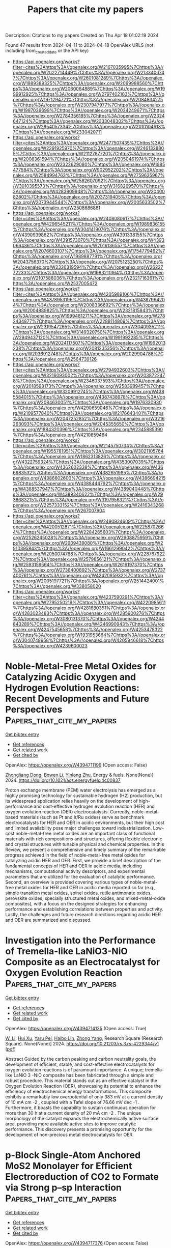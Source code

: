 #+TITLE: Papers that cite my papers
Description: Citations to my papers
Created on Thu Apr 18 01:02:19 2024

Found 47 results from 2024-04-11 to 2024-04-18
OpenAlex URLS (not including from_created_date or the API key)
- [[https://api.openalex.org/works?filter=cites%3Ahttps%3A//openalex.org/W2167035995%7Chttps%3A//openalex.org/W2022714449%7Chttps%3A//openalex.org/W2133406747%7Chttps%3A//openalex.org/W2601081289%7Chttps%3A//openalex.org/W1989389325%7Chttps%3A//openalex.org/W2069988560%7Chttps%3A//openalex.org/W2060064889%7Chttps%3A//openalex.org/W1999912925%7Chttps%3A//openalex.org/W2797402103%7Chttps%3A//openalex.org/W1971294721%7Chttps%3A//openalex.org/W2084834275%7Chttps%3A//openalex.org/W2307947977%7Chttps%3A//openalex.org/W1987036699%7Chttps%3A//openalex.org/W2034249671%7Chttps%3A//openalex.org/W2784356185%7Chttps%3A//openalex.org/W2324647124%7Chttps%3A//openalex.org/W2333048302%7Chttps%3A//openalex.org/W2954057334%7Chttps%3A//openalex.org/W2010104613%7Chttps%3A//openalex.org/W2330420711]]
- [[https://api.openalex.org/works?filter=cites%3Ahttps%3A//openalex.org/W2477507435%7Chttps%3A//openalex.org/W2291925970%7Chttps%3A//openalex.org/W2461328805%7Chttps%3A//openalex.org/W2112767720%7Chttps%3A//openalex.org/W2008361594%7Chttps%3A//openalex.org/W2050461974%7Chttps%3A//openalex.org/W2322629080%7Chttps%3A//openalex.org/W1985477584%7Chttps%3A//openalex.org/W902952202%7Chttps%3A//openalex.org/W2584994763%7Chttps%3A//openalex.org/W2759635967%7Chttps%3A//openalex.org/W2582607092%7Chttps%3A//openalex.org/W3010395573%7Chttps%3A//openalex.org/W3168269570%7Chttps%3A//openalex.org/W4283809948%7Chttps%3A//openalex.org/W2040082802%7Chttps%3A//openalex.org/W2037319405%7Chttps%3A//openalex.org/W2073944544%7Chttps%3A//openalex.org/W2005633502%7Chttps%3A//openalex.org/W2508686881]]
- [[https://api.openalex.org/works?filter=cites%3Ahttps%3A//openalex.org/W2408080617%7Chttps%3A//openalex.org/W4296545211%7Chttps%3A//openalex.org/W1989836155%7Chttps%3A//openalex.org/W3041419076%7Chttps%3A//openalex.org/W4390939862%7Chttps%3A//openalex.org/W4391338155%7Chttps%3A//openalex.org/W4391573070%7Chttps%3A//openalex.org/W4393066436%7Chttps%3A//openalex.org/W2016136557%7Chttps%3A//openalex.org/W2076603107%7Chttps%3A//openalex.org/W1754779462%7Chttps%3A//openalex.org/W1989887791%7Chttps%3A//openalex.org/W2043756370%7Chttps%3A//openalex.org/W2075123250%7Chttps%3A//openalex.org/W2326319594%7Chttps%3A//openalex.org/W2622772233%7Chttps%3A//openalex.org/W1983211364%7Chttps%3A//openalex.org/W2107588036%7Chttps%3A//openalex.org/W2321716361%7Chttps%3A//openalex.org/W2537005472]]
- [[https://api.openalex.org/works?filter=cites%3Ahttps%3A//openalex.org/W4205989106%7Chttps%3A//openalex.org/W4378953196%7Chttps%3A//openalex.org/W4387964204%7Chttps%3A//openalex.org/W2008336692%7Chttps%3A//openalex.org/W2004889825%7Chttps%3A//openalex.org/W2321815843%7Chttps%3A//openalex.org/W1999481271%7Chttps%3A//openalex.org/W2782434877%7Chttps%3A//openalex.org/W2288114809%7Chttps%3A//openalex.org/W2319547265%7Chttps%3A//openalex.org/W3040935211%7Chttps%3A//openalex.org/W3149320750%7Chttps%3A//openalex.org/W2949437120%7Chttps%3A//openalex.org/W1991992285%7Chttps%3A//openalex.org/W2024117507%7Chttps%3A//openalex.org/W1992013238%7Chttps%3A//openalex.org/W2081235356%7Chttps%3A//openalex.org/W2036912748%7Chttps%3A//openalex.org/W2029904786%7Chttps%3A//openalex.org/W2564739126]]
- [[https://api.openalex.org/works?filter=cites%3Ahttps%3A//openalex.org/W2794932603%7Chttps%3A//openalex.org/W3216093002%7Chttps%3A//openalex.org/W2038722478%7Chttps%3A//openalex.org/W2346037593%7Chttps%3A//openalex.org/W2018598173%7Chttps%3A//openalex.org/W2583989457%7Chttps%3A//openalex.org/W3209912745%7Chttps%3A//openalex.org/W4385584015%7Chttps%3A//openalex.org/W4387438978%7Chttps%3A//openalex.org/W2084630051%7Chttps%3A//openalex.org/W1976330930%7Chttps%3A//openalex.org/W4290659046%7Chttps%3A//openalex.org/W2109577840%7Chttps%3A//openalex.org/W2176643401%7Chttps%3A//openalex.org/W2047252852%7Chttps%3A//openalex.org/W3216263093%7Chttps%3A//openalex.org/W2045355650%7Chttps%3A//openalex.org/W1884320396%7Chttps%3A//openalex.org/W2345885390%7Chttps%3A//openalex.org/W4210859464]]
- [[https://api.openalex.org/works?filter=cites%3Ahttps%3A//openalex.org/W2145750734%7Chttps%3A//openalex.org/W1955781951%7Chttps%3A//openalex.org/W3021105764%7Chttps%3A//openalex.org/W1862313826%7Chttps%3A//openalex.org/W4322759324%7Chttps%3A//openalex.org/W4353007039%7Chttps%3A//openalex.org/W4362602338%7Chttps%3A//openalex.org/W4366983532%7Chttps%3A//openalex.org/W4382651985%7Chttps%3A//openalex.org/W4386602600%7Chttps%3A//openalex.org/W4386694215%7Chttps%3A//openalex.org/W4388444792%7Chttps%3A//openalex.org/W4388537947%7Chttps%3A//openalex.org/W4389040448%7Chttps%3A//openalex.org/W4389340622%7Chttps%3A//openalex.org/W2938683215%7Chttps%3A//openalex.org/W3197956321%7Chttps%3A//openalex.org/W2257333152%7Chttps%3A//openalex.org/W2416343268%7Chttps%3A//openalex.org/W267007904]]
- [[https://api.openalex.org/works?filter=cites%3Ahttps%3A//openalex.org/W2490924609%7Chttps%3A//openalex.org/W4200512871%7Chttps%3A//openalex.org/W2258702664%7Chttps%3A//openalex.org/W2284265603%7Chttps%3A//openalex.org/W2526245028%7Chttps%3A//openalex.org/W2908875959%7Chttps%3A//openalex.org/W2909439080%7Chttps%3A//openalex.org/W2910395843%7Chttps%3A//openalex.org/W1661299042%7Chttps%3A//openalex.org/W2050074768%7Chttps%3A//openalex.org/W2287679227%7Chttps%3A//openalex.org/W2579856121%7Chttps%3A//openalex.org/W2593159564%7Chttps%3A//openalex.org/W2616197370%7Chttps%3A//openalex.org/W2736400892%7Chttps%3A//openalex.org/W2737400761%7Chttps%3A//openalex.org/W4242085932%7Chttps%3A//openalex.org/W2005197721%7Chttps%3A//openalex.org/W2514424001%7Chttps%3A//openalex.org/W338058020]]
- [[https://api.openalex.org/works?filter=cites%3Ahttps%3A//openalex.org/W4237590291%7Chttps%3A//openalex.org/W2795250219%7Chttps%3A//openalex.org/W4220985611%7Chttps%3A//openalex.org/W4281680351%7Chttps%3A//openalex.org/W4283023483%7Chttps%3A//openalex.org/W4285900276%7Chttps%3A//openalex.org/W3080131370%7Chttps%3A//openalex.org/W4244843289%7Chttps%3A//openalex.org/W4246990943%7Chttps%3A//openalex.org/W4247545658%7Chttps%3A//openalex.org/W4253478322%7Chttps%3A//openalex.org/W1931953664%7Chttps%3A//openalex.org/W3040748958%7Chttps%3A//openalex.org/W4205946618%7Chttps%3A//openalex.org/W4239600023]]

* Noble-Metal-Free Metal Oxides for Catalyzing Acidic Oxygen and Hydrogen Evolution Reactions: Recent Developments and Future Perspectives  :Papers_that_cite_my_papers:
:PROPERTIES:
:UUID: https://openalex.org/W4394711199
:TOPICS: Electrocatalysis for Energy Conversion, Aqueous Zinc-Ion Battery Technology, Catalytic Nanomaterials
:PUBLICATION_DATE: 2024-04-11
:END:    
    
[[elisp:(doi-add-bibtex-entry "https://doi.org/10.1021/acs.energyfuels.4c00837")][Get bibtex entry]] 

- [[elisp:(progn (xref--push-markers (current-buffer) (point)) (oa--referenced-works "https://openalex.org/W4394711199"))][Get references]]
- [[elisp:(progn (xref--push-markers (current-buffer) (point)) (oa--related-works "https://openalex.org/W4394711199"))][Get related work]]
- [[elisp:(progn (xref--push-markers (current-buffer) (point)) (oa--cited-by-works "https://openalex.org/W4394711199"))][Get cited by]]

OpenAlex: https://openalex.org/W4394711199 (Open access: False)
    
[[https://openalex.org/A5025704625][Zhongliang Dong]], [[https://openalex.org/A5062578664][Bowen Li]], [[https://openalex.org/A5041878300][Yinlong Zhu]], Energy & fuels. None(None)] 2024. https://doi.org/10.1021/acs.energyfuels.4c00837 
     
Proton exchange membrane (PEM) water electrolysis has emerged as a highly promising technology for sustainable hydrogen (H2) production, but its widespread application relies heavily on the development of high-performance and cost-effective hydrogen evolution reaction (HER) and oxygen evolution reaction (OER) electrocatalysts. Currently, noble-metal-based materials (such as Pt and Ir/Ru oxides) serve as benchmark electrocatalysts for HER and OER in acidic environments, but their high cost and limited availability pose major challenges toward industrialization. Low-cost noble-metal-free metal oxides are an important class of functional materials with rich compositions and structures, offering flexible electronic and crystal structures with tunable physical and chemical properties. In this Review, we present a comprehensive and timely summary of the remarkable progress achieved in the field of noble-metal-free metal oxides for catalyzing acidic HER and OER. First, we provide a brief description of the fundamental concepts of HER and OER in acidic media, including mechanisms, computational activity descriptors, and experimental parameters that are utilized for the evaluation of catalytic performance. Second, an overview is provided covering various types of noble-metal-free metal oxides for HER and OER in acidic media reported so far (e.g., simple transition metal oxides, spinel oxides, rutile antimonate oxides, perovskite oxides, specially structured metal oxides, and mixed-metal-oxide composites), with a focus on the designed strategies for enhancing performance and establishing correlations between properties and activity. Lastly, the challenges and future research directions regarding acidic HER and OER are summarized and discussed.    

    

* Investigation into the Performance of Tremella-like LaNiO3-NiO Composite as an Electrocatalyst for Oxygen Evolution Reaction  :Papers_that_cite_my_papers:
:PROPERTIES:
:UUID: https://openalex.org/W4394714135
:TOPICS: Electrocatalysis for Energy Conversion, Fuel Cell Membrane Technology, Electrochemical Detection of Heavy Metal Ions
:PUBLICATION_DATE: 2024-04-11
:END:    
    
[[elisp:(doi-add-bibtex-entry "https://doi.org/10.21203/rs.3.rs-4229344/v1")][Get bibtex entry]] 

- [[elisp:(progn (xref--push-markers (current-buffer) (point)) (oa--referenced-works "https://openalex.org/W4394714135"))][Get references]]
- [[elisp:(progn (xref--push-markers (current-buffer) (point)) (oa--related-works "https://openalex.org/W4394714135"))][Get related work]]
- [[elisp:(progn (xref--push-markers (current-buffer) (point)) (oa--cited-by-works "https://openalex.org/W4394714135"))][Get cited by]]

OpenAlex: https://openalex.org/W4394714135 (Open access: True)
    
[[https://openalex.org/A5043601594][W. Li]], [[https://openalex.org/A5037489490][Hui Xu]], [[https://openalex.org/A5081384579][Yaru Pei]], [[https://openalex.org/A5077163216][Haibo Lin]], [[https://openalex.org/A5077139436][Zhong Yang]], Research Square (Research Square). None(None)] 2024. https://doi.org/10.21203/rs.3.rs-4229344/v1  ([[https://www.researchsquare.com/article/rs-4229344/latest.pdf][pdf]])
     
Abstract Guided by the carbon peaking and carbon neutrality goals, the development of efficient, stable, and cost-effective electrocatalysts for oxygen evolution reactions is of paramount importance. A unique; tremella-like LaNiO 3 -NiO composite has been fabricated through a simple and robust procedure. This material stands out as an effective catalyst in the Oxygen Evolution Reaction (OER), showcasing its potential to enhance the efficiency of electrochemical energy transformations. This composite exhibits a remarkably low overpotential of only 383 mV at a current density of 10 mA cm -2 , coupled with a Tafel slope of 76.66 mV dec -1 . Furthermore, it boasts the capability to sustain continuous operation for more than 30 h at a current density of 20 mA cm -2 . The unique morphology of the catalyst expands the electrochemically active surface area, providing more available active sites to improve catalytic performance. This discovery presents a promising opportunity for the development of non-precious metal electrocatalysts for OER.    

    

* p-Block Single-Atom Anchored MoS2 Monolayer for Efficient Electroreduction of CO2 to Formate via Strong p–sp Interaction  :Papers_that_cite_my_papers:
:PROPERTIES:
:UUID: https://openalex.org/W4394717376
:TOPICS: Electrochemical Reduction of CO2 to Fuels, Electrocatalysis for Energy Conversion, Molecular Electronic Devices and Systems
:PUBLICATION_DATE: 2024-04-11
:END:    
    
[[elisp:(doi-add-bibtex-entry "https://doi.org/10.1021/acs.jpcc.4c00580")][Get bibtex entry]] 

- [[elisp:(progn (xref--push-markers (current-buffer) (point)) (oa--referenced-works "https://openalex.org/W4394717376"))][Get references]]
- [[elisp:(progn (xref--push-markers (current-buffer) (point)) (oa--related-works "https://openalex.org/W4394717376"))][Get related work]]
- [[elisp:(progn (xref--push-markers (current-buffer) (point)) (oa--cited-by-works "https://openalex.org/W4394717376"))][Get cited by]]

OpenAlex: https://openalex.org/W4394717376 (Open access: False)
    
[[https://openalex.org/A5073703202][Hong-Da Ren]], [[https://openalex.org/A5049368936][Zhongling Lang]], [[https://openalex.org/A5068598777][Huaqiao Tan]], [[https://openalex.org/A5001008433][Yonghui Wang]], [[https://openalex.org/A5073903652][Yangguang Li]], Journal of physical chemistry. C./Journal of physical chemistry. C. None(None)] 2024. https://doi.org/10.1021/acs.jpcc.4c00580 
     
No abstract    

    

* Theoretical Calculation Assisted by Machine Learning Accelerate Optimal Electrocatalyst Finding for Hydrogen Evolution Reaction  :Papers_that_cite_my_papers:
:PROPERTIES:
:UUID: https://openalex.org/W4394717751
:TOPICS: Accelerating Materials Innovation through Informatics, Electrocatalysis for Energy Conversion, Fuel Cell Membrane Technology
:PUBLICATION_DATE: 2024-04-11
:END:    
    
[[elisp:(doi-add-bibtex-entry "https://doi.org/10.1002/celc.202400084")][Get bibtex entry]] 

- [[elisp:(progn (xref--push-markers (current-buffer) (point)) (oa--referenced-works "https://openalex.org/W4394717751"))][Get references]]
- [[elisp:(progn (xref--push-markers (current-buffer) (point)) (oa--related-works "https://openalex.org/W4394717751"))][Get related work]]
- [[elisp:(progn (xref--push-markers (current-buffer) (point)) (oa--cited-by-works "https://openalex.org/W4394717751"))][Get cited by]]

OpenAlex: https://openalex.org/W4394717751 (Open access: True)
    
[[https://openalex.org/A5053902650][Yuefei Zhang]], [[https://openalex.org/A5048672759][Xuefei Liu]], [[https://openalex.org/A5088025824][Wentao Wang]], ChemElectroChem. None(None)] 2024. https://doi.org/10.1002/celc.202400084  ([[https://onlinelibrary.wiley.com/doi/pdfdirect/10.1002/celc.202400084][pdf]])
     
Abstract Electrocatalytic hydrogen evolution reaction (HER) is a promising strategy to solve and mitigate the coming energy shortage and global environmental pollution. Searching for efficient electrocatalysts for HER remains challenging through traditional trial‐and‐error methods from numerous potential material candidates. Theoretical high throughput calculation assisted by machine learning is a possible method to screen excellent HER electrocatalysts effectively. This will pave the way for high‐efficiency and low‐price electrocatalyst findings. In this review, we comprehensively introduce the machine learning workflow and standard models for hydrogen reduction reactions. This mainly illustrates how machine learning is used in catalyst filtration and descriptor exploration. Subsequently, several applications, including surface electrocatalysts, two‐dimensional (2D) electrocatalysts, and single/dual atom electrocatalysts using machine learning in electrocatalytic HER, are highlighted and introduced. Finally, the corresponding challenge and perspective for machine learning in electrocatalytic hydrogen reduction reactions are concluded. We hope this critical review can provide a comprehensive understanding of machine learning for HER catalyst design and guide the future theoretical and experimental investigation of HER catalyst findings.    

    

* Bimetallic Organic Frameworks via In Situ Solvothermal Sol–Gel–Crystal and Sol–Crystal Transformation as Durable Electrocatalysts for Oxygen Reduction Reaction  :Papers_that_cite_my_papers:
:PROPERTIES:
:UUID: https://openalex.org/W4394674747
:TOPICS: Chemistry and Applications of Metal-Organic Frameworks, Aqueous Zinc-Ion Battery Technology, Electrocatalysis for Energy Conversion
:PUBLICATION_DATE: 2024-04-10
:END:    
    
[[elisp:(doi-add-bibtex-entry "https://doi.org/10.1021/acs.inorgchem.4c00190")][Get bibtex entry]] 

- [[elisp:(progn (xref--push-markers (current-buffer) (point)) (oa--referenced-works "https://openalex.org/W4394674747"))][Get references]]
- [[elisp:(progn (xref--push-markers (current-buffer) (point)) (oa--related-works "https://openalex.org/W4394674747"))][Get related work]]
- [[elisp:(progn (xref--push-markers (current-buffer) (point)) (oa--cited-by-works "https://openalex.org/W4394674747"))][Get cited by]]

OpenAlex: https://openalex.org/W4394674747 (Open access: False)
    
[[https://openalex.org/A5035877318][Anindita Goswami]], [[https://openalex.org/A5028868954][Debanjali Ghosh]], [[https://openalex.org/A5049429801][A. Garai]], [[https://openalex.org/A5046834430][Debabrata Pradhan]], [[https://openalex.org/A5045246849][Kumar Biradha]], Inorganic chemistry. None(None)] 2024. https://doi.org/10.1021/acs.inorgchem.4c00190 
     
The in situ solvothermal conversion of metal–organic gels (MOGs) to crystalline metal–organic frameworks (MOFs) represents a versatile and ingenious strategy that has been employed for the synthesis of MOF materials with specific morphologies, high yield, and improved functional properties. Herein, we have adopted an in situ solvothermal conversion of bimetallic MOGs to crystalline bimetallic MOFs with the aim of introducing a redox-active metal heterogeneity into the monometallic counterpart. The formation of bimetallic NiZn-MOF and CoZn-MOF via in situ solvothermal sol–gel–crystal and sol–crystal transformation is found to depend on the solvent systems used. The sol-to-gel-to-crystal transformation of NiZn-MOF via the formation of NiZn-MOG is found to occur through the gradual disruption of gel fibers leading to subsequent formation of microcrystals and single crystals of NiZn-MOF. These bimetallic MOFs and MOGs serve as promising electrocatalysts for oxygen reduction reaction (ORR) with an excellent methanol tolerance property, which can be attributed to the enhanced mass and charge transfer, higher oxygen vacancies, and bimetallic synergistic interactions among the heterometals. This work demonstrates a convenient strategy for producing bimetallic MOGs to MOFs through the introduction of a redox-active metal heterogeneity in the inorganic hybrid functional materials for fundamental and applied research. Our results connect MOGs and MOFs which have been regarded as having opposite physical states, that is, soft vs hard, and provide promising structural correlation between MOGs and MOFs at the molecular level.    

    

* Powering the Future by Iron Sulfide Type Material (FexSy) Based Electrochemical Materials for Water Splitting and Energy Storage Applications: A Review  :Papers_that_cite_my_papers:
:PROPERTIES:
:UUID: https://openalex.org/W4394686918
:TOPICS: Materials for Electrochemical Supercapacitors, Aqueous Zinc-Ion Battery Technology, Electrocatalysis for Energy Conversion
:PUBLICATION_DATE: 2024-04-10
:END:    
    
[[elisp:(doi-add-bibtex-entry "https://doi.org/10.1002/smll.202402015")][Get bibtex entry]] 

- [[elisp:(progn (xref--push-markers (current-buffer) (point)) (oa--referenced-works "https://openalex.org/W4394686918"))][Get references]]
- [[elisp:(progn (xref--push-markers (current-buffer) (point)) (oa--related-works "https://openalex.org/W4394686918"))][Get related work]]
- [[elisp:(progn (xref--push-markers (current-buffer) (point)) (oa--cited-by-works "https://openalex.org/W4394686918"))][Get cited by]]

OpenAlex: https://openalex.org/W4394686918 (Open access: True)
    
[[https://openalex.org/A5007750947][Farhan Ahmad]], [[https://openalex.org/A5065951501][Wajeeha Qayyum]], [[https://openalex.org/A5089423032][Urooj Fatima]], [[https://openalex.org/A5035489833][Shahid Nawaz]], [[https://openalex.org/A5090210339][Aldona Balčiūnaitė]], [[https://openalex.org/A5000558048][Tak H. Kim]], [[https://openalex.org/A5030633492][Varsha Srivastava]], [[https://openalex.org/A5054458969][John Vakros]], [[https://openalex.org/A5065120925][Zacharias Frontistis]], [[https://openalex.org/A5089938348][Grzegorz Boczkaj]], Small. None(None)] 2024. https://doi.org/10.1002/smll.202402015  ([[https://onlinelibrary.wiley.com/doi/pdfdirect/10.1002/smll.202402015][pdf]])
     
Water electrolysis is among the recent alternatives for generating clean fuels (hydrogen). It is an efficient way to produce pure hydrogen at a rapid pace with no unwanted by-products. Effective and cheap water-splitting electrocatalysts with enhanced activity, specificity, and stability are currently widely studied. In this regard, noble metal-free transition metal-based catalysts are of high interest. Iron sulfide (FeS) is one of the essential electrocatalysts for water splitting because of its unique structural and electrochemical features. This article discusses the significance of FeS and its nanocomposites as efficient electrocatalysts for oxygen evolution reaction (OER), hydrogen evolution reaction (HER), oxygen reduction reaction (ORR), and overall water splitting. FeS and its nanocomposites have been studied also for energy storage in the form of electrode materials in supercapacitors and lithium- (LIBs) and sodium-ion batteries (SIBs). The structural and electrochemical characteristics of FeS and its nanocomposites, as well as the synthesis processes, are discussed in this work. This discussion correlates these features with the requirements for electrocatalysts in overall water splitting and its associated reactions. As a result, this study provides a road map for researchers seeking economically viable, environmentally friendly, and efficient electrochemical materials in the fields of green energy production and storage.    

    

* A novel two-dimensional Janus TiSiGeN4 monolayer with N vacancies for efficient photocatalytic nitrogen reduction  :Papers_that_cite_my_papers:
:PROPERTIES:
:UUID: https://openalex.org/W4394696831
:TOPICS: Ammonia Synthesis and Electrocatalysis, Two-Dimensional Transition Metal Carbides and Nitrides (MXenes), Photocatalytic Materials for Solar Energy Conversion
:PUBLICATION_DATE: 2024-01-01
:END:    
    
[[elisp:(doi-add-bibtex-entry "https://doi.org/10.1039/d3cp06302j")][Get bibtex entry]] 

- [[elisp:(progn (xref--push-markers (current-buffer) (point)) (oa--referenced-works "https://openalex.org/W4394696831"))][Get references]]
- [[elisp:(progn (xref--push-markers (current-buffer) (point)) (oa--related-works "https://openalex.org/W4394696831"))][Get related work]]
- [[elisp:(progn (xref--push-markers (current-buffer) (point)) (oa--cited-by-works "https://openalex.org/W4394696831"))][Get cited by]]

OpenAlex: https://openalex.org/W4394696831 (Open access: False)
    
[[https://openalex.org/A5038144547][Zhe Sun]], [[https://openalex.org/A5048769114][Rongfeng Guan]], [[https://openalex.org/A5057633505][Huimin Li]], [[https://openalex.org/A5055676659][Shuidong Feng]], [[https://openalex.org/A5091015487][Lei Ma]], [[https://openalex.org/A5021330990][Qianqian Shen]], [[https://openalex.org/A5000912155][Lixia Ling]], [[https://openalex.org/A5059587293][Husheng Jia]], [[https://openalex.org/A5027271527][Jinbo Xue]], Physical chemistry chemical physics/PCCP. Physical chemistry chemical physics. None(None)] 2024. https://doi.org/10.1039/d3cp06302j 
     
The photocatalytic nitrogen reduction reaction (pNRR) is a clean technology that converts H2O and N2 into NH3 under environmental conditions using inexhaustible sunlight. Herein, we designed a novel two-dimensional (2D) Janus TiSiGeN4 structure and evaluated the pNRR performance of the structure with the presence of nitrogen vacancies at different positions using density functional theory (DFT) calculations. The intrinsic dipoles in the Janus TiSiGeN4 structure generate a built-in electric field, which promotes the migration of photogenerated electrons and holes towards the (001) and (00-1) surfaces, respectively, to achieve efficient charge separation. For the pNRR, the Si atoms exposed after the formation of top N vacancies can realize the efficient activation of N2 through the "acceptance-donation" mechanism, while the presence of middle N vacancies not only suppresses the hydrogen evolution reaction, a competition reaction, but also lowers the reaction barrier for the protonation of N atoms. The limiting potential of TiSiGeN4 with the coexistence of both top and middle N vacancies (TiSiGeN4-VN-mt) is as low as -0.44 V. In addition, the introduction of N vacancies generates defect levels, narrowing the band gap and improving the light response. This work provides theoretical guidance for the design of efficient pNRR photocatalysts under mild conditions.    

    

* Electronic structure and thermodynamic approaches to the prospect of super abundant vacancies in δ-Pu  :Papers_that_cite_my_papers:
:PROPERTIES:
:UUID: https://openalex.org/W4394698575
:TOPICS: Materials Challenges in Fusion Energy Research, Nuclear Fuel Development, Superconductivity in Heavy Fermion Systems
:PUBLICATION_DATE: 2024-01-01
:END:    
    
[[elisp:(doi-add-bibtex-entry "https://doi.org/10.1039/d4cp00534a")][Get bibtex entry]] 

- [[elisp:(progn (xref--push-markers (current-buffer) (point)) (oa--referenced-works "https://openalex.org/W4394698575"))][Get references]]
- [[elisp:(progn (xref--push-markers (current-buffer) (point)) (oa--related-works "https://openalex.org/W4394698575"))][Get related work]]
- [[elisp:(progn (xref--push-markers (current-buffer) (point)) (oa--cited-by-works "https://openalex.org/W4394698575"))][Get cited by]]

OpenAlex: https://openalex.org/W4394698575 (Open access: True)
    
[[https://openalex.org/A5058687205][Alexander Muñoz]], [[https://openalex.org/A5064800067][Ivana Matanović]], [[https://openalex.org/A5069355971][Brendan J. Gifford]], [[https://openalex.org/A5031750164][Sven P. Rudin]], [[https://openalex.org/A5047484477][Troy Holland]], [[https://openalex.org/A5055909996][Travis E. Jones]], Physical chemistry chemical physics/PCCP. Physical chemistry chemical physics. None(None)] 2024. https://doi.org/10.1039/d4cp00534a  ([[https://pubs.rsc.org/en/content/articlepdf/2024/cp/d4cp00534a][pdf]])
     
Super abundant vacancies (SAVs) have been suggested to form in the fcc phase of plutonium, δ-Pu, under a low-pressure hydrogen environment. Under these conditions, the vacancy concentration is proposed to reach 10-3 at% due to H trapping in vacancies lowering the effective vacancy formation energy. Previous density functional theory (DFT) results suggest that seven H atoms can be trapped in a single vacancy when a collinear special quasirandom magnetic structure is used to stabilize the δ phase, suggesting SAVs are a possible source of H stored in plutonium. In this report, we present DFT results for δ-Pu in the noncollinear 3Q magnetic state to study the formation of SAVs in mechanically stable δ-Pu. Together with these new simulations, we use publicly available computational and experimental data to provide further constraints on the physical conditions needed to thermodynamically stabilize SAVs in δ-Pu. Using several thermodynamic models, we estimate the vacancy concentrations in δ-Pu and discuss the limits of hydrogen driven formation of vacancies in δ-Pu. We find that, when hydrogen in the lattice is equilibrated with gaseous H2, the formation of SAVs in δ-Pu is unlikely and any excess vacancy concentration beyond thermal vacancies would need to occur by a different mechanism.    

    

* Electrospinning-derived transition metal/carbon nanofiber composites as electrocatalysts for Zn-air batteries  :Papers_that_cite_my_papers:
:PROPERTIES:
:UUID: https://openalex.org/W4394720517
:TOPICS: Conducting Polymer Research, Electrocatalysis for Energy Conversion, Aqueous Zinc-Ion Battery Technology
:PUBLICATION_DATE: 2024-01-01
:END:    
    
[[elisp:(doi-add-bibtex-entry "https://doi.org/10.1039/d4nr00389f")][Get bibtex entry]] 

- [[elisp:(progn (xref--push-markers (current-buffer) (point)) (oa--referenced-works "https://openalex.org/W4394720517"))][Get references]]
- [[elisp:(progn (xref--push-markers (current-buffer) (point)) (oa--related-works "https://openalex.org/W4394720517"))][Get related work]]
- [[elisp:(progn (xref--push-markers (current-buffer) (point)) (oa--cited-by-works "https://openalex.org/W4394720517"))][Get cited by]]

OpenAlex: https://openalex.org/W4394720517 (Open access: False)
    
[[https://openalex.org/A5059928506][Chengxiao Xu]], [[https://openalex.org/A5059930169][Yuzheng Li]], [[https://openalex.org/A5055731984][Daming Li]], [[https://openalex.org/A5070623919][Yingjie Zhang]], [[https://openalex.org/A5081906865][Bo Liu]], [[https://openalex.org/A5095371705][M. D. Hasan Akhon]], [[https://openalex.org/A5031007522][Peipei Huo]], Nanoscale. None(None)] 2024. https://doi.org/10.1039/d4nr00389f 
     
The morphology, mechanism and application of TM/CNF composites.    

    

* Rational Design and Precise Synthesis of Single‐Atom Alloy Catalysts for the Selective Hydrogenation of Nitroarenes  :Papers_that_cite_my_papers:
:PROPERTIES:
:UUID: https://openalex.org/W4394723202
:TOPICS: Ammonia Synthesis and Electrocatalysis, Homogeneous Catalysis with Transition Metals, Catalytic Reduction of Nitro Compounds
:PUBLICATION_DATE: 2024-04-10
:END:    
    
[[elisp:(doi-add-bibtex-entry "https://doi.org/10.1002/advs.202304908")][Get bibtex entry]] 

- [[elisp:(progn (xref--push-markers (current-buffer) (point)) (oa--referenced-works "https://openalex.org/W4394723202"))][Get references]]
- [[elisp:(progn (xref--push-markers (current-buffer) (point)) (oa--related-works "https://openalex.org/W4394723202"))][Get related work]]
- [[elisp:(progn (xref--push-markers (current-buffer) (point)) (oa--cited-by-works "https://openalex.org/W4394723202"))][Get cited by]]

OpenAlex: https://openalex.org/W4394723202 (Open access: True)
    
[[https://openalex.org/A5038092047][Haisong Feng]], [[https://openalex.org/A5071037763][Wei Liu]], [[https://openalex.org/A5073216396][Lei Wang]], [[https://openalex.org/A5023534280][Enze Xu]], [[https://openalex.org/A5084331152][Dong-Hui Pang]], [[https://openalex.org/A5047316270][Zhihao Ren]], [[https://openalex.org/A5025818509][Si Wang]], [[https://openalex.org/A5044492107][Sylvia Zhao]], [[https://openalex.org/A5063733227][Yuan Deng]], [[https://openalex.org/A5007836409][Tianyong Liu]], [[https://openalex.org/A5017313282][Yusen Yang]], [[https://openalex.org/A5010723453][Xin Zhang]], [[https://openalex.org/A5026221722][Feng Li]], [[https://openalex.org/A5084055697][Min Wei]], Advanced science. None(None)] 2024. https://doi.org/10.1002/advs.202304908  ([[https://onlinelibrary.wiley.com/doi/pdfdirect/10.1002/advs.202304908][pdf]])
     
Abstract Single‐atom alloys (SAAs) have gained increasing prominence in the field of selective hydrogenation reactions due to their uniform distribution of active sites and the unique host‐guest metal interactions. Herein, 15 SAAs are constructed to comprehensively elucidate the relationship between host‐guest metal interaction and catalytic performance in the selective hydrogenation of 4‐nitrostyrene (4‐NS) by density functional theory (DFT) calculations. The results demonstrate that the SAAs with strong host‐guest metal interactions exhibit a preference for N─O bond cleavage, and the reaction energy barrier of the hydrogenation process is primarily influenced by the host metal. Among them, Ir 1 Ni SAA stands out as the prime catalyst candidate, showcasing exceptional activity and selectivity. Furthermore, the Ir 1 Ni SAA is subsequently prepared through precise synthesis techniques and evaluated in the selective hydrogenation of 4‐NS to 4‐aminostyrene (4‐AS). As anticipated, the Ir 1 Ni SAA demonstrates extraordinary catalytic performance (yield > 96%). In situ FT‐IR experiments and DFT calculations further confirmed that the unique host‐guest metal interaction at the Ir‐Ni interface site of Ir 1 Ni SAA endows it with excellent 4‐NS selective hydrogenation ability. This work provides valuable insights into enhancing the performance of SAAs catalysts in selective hydrogenation reactions by modulating the host‐guest metal interactions.    

    

* Simultaneous enhancement of charge transfer and surface catalysis through a polymetallic oxide cocatalyst on BiVO4 photoanodes for highly efficient and stable water oxidation  :Papers_that_cite_my_papers:
:PROPERTIES:
:UUID: https://openalex.org/W4394725983
:TOPICS: Photocatalytic Materials for Solar Energy Conversion, Formation and Properties of Nanocrystals and Nanostructures, Gas Sensing Technology and Materials
:PUBLICATION_DATE: 2024-04-01
:END:    
    
[[elisp:(doi-add-bibtex-entry "https://doi.org/10.1016/j.cej.2024.151220")][Get bibtex entry]] 

- [[elisp:(progn (xref--push-markers (current-buffer) (point)) (oa--referenced-works "https://openalex.org/W4394725983"))][Get references]]
- [[elisp:(progn (xref--push-markers (current-buffer) (point)) (oa--related-works "https://openalex.org/W4394725983"))][Get related work]]
- [[elisp:(progn (xref--push-markers (current-buffer) (point)) (oa--cited-by-works "https://openalex.org/W4394725983"))][Get cited by]]

OpenAlex: https://openalex.org/W4394725983 (Open access: False)
    
[[https://openalex.org/A5054997347][Yiming Zhou]], [[https://openalex.org/A5012333809][Hongxing Li]], [[https://openalex.org/A5068851817][Ping Guo]], [[https://openalex.org/A5071773009][Yu Zhang]], [[https://openalex.org/A5047600031][Peng Zhou]], Chemical engineering journal. None(None)] 2024. https://doi.org/10.1016/j.cej.2024.151220 
     
The rate-determining oxygen evolution reaction (OER) always limits the high-efficient conversion of solar energy to green hydrogen fuels through photoelectrocatalytic or photocatalytic water splitting. The high catalytic overpotential and the instability of catalytic center are commonly regarded as the primary factors contributing to the low rate of OER, remaining to be a challenge in the field of water splitting. Herein, a polymetallic oxide cocatalyst (Mo-MnOy/FeCoNiOx) with well-defined electronic and catalytic properties is designed on BiVO4 photoelectrode for highly efficient and stable photoelectrocatalytic water oxidation. The experimental characterization demonstrates that the dual-layer design of Mo-MnOy/FeCoNiOx can significantly optimizes the electronic property of MnOy and FeCoNiOx components, boosting the photogenerated charge transfer between Mo-MnOy/FeCoNiOx cocatalyst and BiVO4 photoelectrode. The density functional theory (DFT) simulation reveals that the Mo sites in Mo-MnOy layer can activate the neighboring surface Mn sites instead of directly serving as the catalytic center, thereby establishing these Mn sites as primary active centers for achieving stable OER. The developed Mo-MnOy/FeCoNiOx/BiVO4 photoelectrode exhibits a current density of 6.18 mA cm−2 with an excellent stability for 30 h at 1.23 VRHE under 1 sun irradiation, exhibiting the excellent activity and durability. This work sheds light on design of high-performance multiple-component water-oxidation cocatalyst on photoanode.    

    

* Closed-loop recyclability of a biomass-derived epoxy-amine thermoset by methanolysis  :Papers_that_cite_my_papers:
:PROPERTIES:
:UUID: https://openalex.org/W4394728157
:TOPICS: Carbon Dioxide Utilization for Chemical Synthesis, Catalytic Conversion of Biomass to Fuels and Chemicals, Catalytic Valorization of Lignin for Renewable Chemicals
:PUBLICATION_DATE: 2024-04-12
:END:    
    
[[elisp:(doi-add-bibtex-entry "https://doi.org/10.1126/science.adj9989")][Get bibtex entry]] 

- [[elisp:(progn (xref--push-markers (current-buffer) (point)) (oa--referenced-works "https://openalex.org/W4394728157"))][Get references]]
- [[elisp:(progn (xref--push-markers (current-buffer) (point)) (oa--related-works "https://openalex.org/W4394728157"))][Get related work]]
- [[elisp:(progn (xref--push-markers (current-buffer) (point)) (oa--cited-by-works "https://openalex.org/W4394728157"))][Get cited by]]

OpenAlex: https://openalex.org/W4394728157 (Open access: False)
    
[[https://openalex.org/A5079042406][Xianyuan Wu]], [[https://openalex.org/A5053502150][Péter Hartmann]], [[https://openalex.org/A5056017463][Dimitri Berne]], [[https://openalex.org/A5045699494][Mario De bruyn]], [[https://openalex.org/A5026587645][Florian Cuminet]], [[https://openalex.org/A5039925713][Zhiwen Wang]], [[https://openalex.org/A5071234455][Johannes Zechner]], [[https://openalex.org/A5089944603][A. Daniel Boese]], [[https://openalex.org/A5033507095][Vincent Placet]], [[https://openalex.org/A5016301663][Sylvain Caillol]], [[https://openalex.org/A5004765483][Katalin Barta]], Science. 384(6692)] 2024. https://doi.org/10.1126/science.adj9989 
     
Epoxy resin thermosets (ERTs) are an important class of polymeric materials. However, owing to their highly cross-linked nature, they suffer from poor recyclability, which contributes to an unacceptable level of environmental pollution. There is a clear need for the design of inherently recyclable ERTs that are based on renewable resources. We present the synthesis and closed-loop recycling of a fully lignocellulose-derivable epoxy resin (DGF/MBCA), prepared from dimethyl ester of 2,5-furandicarboxylic acid (DMFD), 4,4′-methylenebis(cyclohexylamine) (MBCA), and glycidol, which displays excellent thermomechanical properties (a glass transition temperature of 170°C, and a storage modulus at 25°C of 1.2 gigapascals). Notably, the material undergoes methanolysis in the absence of any catalyst, regenerating 90% of the original DMFD. The diamine MBCA and glycidol can subsequently be reformed by acetolysis. Application and recycling of DGF/MBCA in glass and plant fiber composites are demonstrated.    

    

* Predicting Yield Stress in a Nano-Precipitate Strengthened Austenitic Steel by Integrating Multi Length-Scale Simulations and Experiments  :Papers_that_cite_my_papers:
:PROPERTIES:
:UUID: https://openalex.org/W4394746619
:TOPICS: Mechanical Properties of Thin Film Coatings, Surface Modification Techniques in Metal Alloys, High-Strength Steel Materials
:PUBLICATION_DATE: 2024-04-01
:END:    
    
[[elisp:(doi-add-bibtex-entry "https://doi.org/10.1016/j.actamat.2024.119918")][Get bibtex entry]] 

- [[elisp:(progn (xref--push-markers (current-buffer) (point)) (oa--referenced-works "https://openalex.org/W4394746619"))][Get references]]
- [[elisp:(progn (xref--push-markers (current-buffer) (point)) (oa--related-works "https://openalex.org/W4394746619"))][Get related work]]
- [[elisp:(progn (xref--push-markers (current-buffer) (point)) (oa--cited-by-works "https://openalex.org/W4394746619"))][Get cited by]]

OpenAlex: https://openalex.org/W4394746619 (Open access: False)
    
[[https://openalex.org/A5015111937][Colin A. Stewart]], [[https://openalex.org/A5024804699][E. Antillon]], [[https://openalex.org/A5071153306][Markus Sudmanns]], [[https://openalex.org/A5025017424][Jaafar A. El‐Awady]], [[https://openalex.org/A5021702232][Keith E. Knipling]], [[https://openalex.org/A5085091320][Patrick G. Callahan]], [[https://openalex.org/A5059264162][David J. Rowenhorst]], [[https://openalex.org/A5004782819][R. W. Fonda]], Acta materialia. None(None)] 2024. https://doi.org/10.1016/j.actamat.2024.119918 
     
A promising high-strength Fe – 17.7Mn – 4.7Cr – 0.48C – 10Ni – 5Al – 4Cu wt.% Austenitic steel was solutionized, then aged for 3 or 10 h at 580°C producing a pronounced precipitation hardening response primarily due to the formation nanoscale NiAl precipitates. Density functional theory (DFT), molecular dynamics (MD), and discrete dislocation dynamics (DDD) calculations were combined with microstructural data from atom-probe tomography (APT), informing theoretical strengthening models to predict yield strength at different stages of precipitation as a function of NiAl size, volume fraction, and composition. These yield strength predictions were compared with experimental microhardness measurements of the various ageing conditions, including the peak microhardness of 490 HV, which corresponds to an estimated alloy yield strength of 1200 MPa. Comparing MD calculations with theoretical models showed that anti-phase boundary (APB) formation was the predominant barrier to dislocation motion posed by the NiAl precipitates. Using single dislocation particle strengthening models with NiAl APB energies calculated from DFT, good agreement was observed between DDD calculations and the 10 h peak-aged experimental measurements, while agreement with the 3 h experimental measurements required reducing the NiAl APB energy. These results demonstrate the utility of the undertaken approach integrating simulations and experiments across multiple length-scales, particularly the presented coarse-grained DDD simulation method towards modeling materials strengthened by very fine precipitates. The results further suggest that the observed NiAl precipitates may adopt an alternate crystal structure early in their formation.    

    

* Single-Mg-Atom Catalyst with a Dual Active Center as an Emerging Promising Sensing Platform  :Papers_that_cite_my_papers:
:PROPERTIES:
:UUID: https://openalex.org/W4394750480
:TOPICS: Catalytic Reduction of Nitro Compounds, Electrocatalysis for Energy Conversion, Photocatalytic Materials for Solar Energy Conversion
:PUBLICATION_DATE: 2024-04-12
:END:    
    
[[elisp:(doi-add-bibtex-entry "https://doi.org/10.1021/acsami.4c03081")][Get bibtex entry]] 

- [[elisp:(progn (xref--push-markers (current-buffer) (point)) (oa--referenced-works "https://openalex.org/W4394750480"))][Get references]]
- [[elisp:(progn (xref--push-markers (current-buffer) (point)) (oa--related-works "https://openalex.org/W4394750480"))][Get related work]]
- [[elisp:(progn (xref--push-markers (current-buffer) (point)) (oa--cited-by-works "https://openalex.org/W4394750480"))][Get cited by]]

OpenAlex: https://openalex.org/W4394750480 (Open access: False)
    
[[https://openalex.org/A5080966613][Lingxia Wu]], [[https://openalex.org/A5030377326][Feifei Yang]], [[https://openalex.org/A5064291928][Kai-Min Niu]], [[https://openalex.org/A5018456824][Jian Zhao]], [[https://openalex.org/A5076988030][Xiong Zhang]], [[https://openalex.org/A5065575824][Xianbo Lu]], [[https://openalex.org/A5077211208][Xuning Li]], [[https://openalex.org/A5054330732][Yanqiang Huang]], [[https://openalex.org/A5037946654][Jiping Chen]], ACS applied materials & interfaces. None(None)] 2024. https://doi.org/10.1021/acsami.4c03081 
     
Bisphenol compounds [bisphenol A (BPA), etc.] are one class of the most important and widespread pollutants in food and environment, which pose severe endocrine disrupting effect, reproductive toxicity, immunotoxicity, and metabolic toxicity on humans and animals. Simultaneous rapid determination of BPA and its analogues (bisphenol S, bisphenol AF, etc.) with extraordinary potential resolution and sensitivity is of great significance but still extremely challenging. Herein, a series of single-atom catalysts (SACs) were synthesized by anchoring different metal atoms (Mg, Co, Ni, and Cu) on N-doped carbon materials and used as sensing materials for simultaneous detection of bisphenols with similar chemical structures. The Mg-based SAC enables the potential discrimination and simultaneous rapid detection of multiple bisphenols, showing outstanding analytical performances, outperforming all other SACs and traditional electrode materials. Our experiments and density functional theory calculations show that pyrrolic N serves as the adsorption site for the adsorption of bisphenols and the Mg atom serves as the active site for the electrocatalytic oxidation of bisphenols, which play a synergistic role as dual active centers in improving the sensing performance. The results of this work may pave the way for the rational design of SACs as advanced sensing and catalytic materials.    

    

* Computational Discovery of Optimal Dopants for Nickel Iron Oxyhydroxide to Enhance OER Activity and Saline Water Compatibility  :Papers_that_cite_my_papers:
:PROPERTIES:
:UUID: https://openalex.org/W4394751840
:TOPICS: Solar-Powered Water Desalination Technologies, Aqueous Zinc-Ion Battery Technology, Electrocatalysis for Energy Conversion
:PUBLICATION_DATE: 2024-04-12
:END:    
    
[[elisp:(doi-add-bibtex-entry "https://doi.org/10.1021/acsenergylett.4c00442")][Get bibtex entry]] 

- [[elisp:(progn (xref--push-markers (current-buffer) (point)) (oa--referenced-works "https://openalex.org/W4394751840"))][Get references]]
- [[elisp:(progn (xref--push-markers (current-buffer) (point)) (oa--related-works "https://openalex.org/W4394751840"))][Get related work]]
- [[elisp:(progn (xref--push-markers (current-buffer) (point)) (oa--cited-by-works "https://openalex.org/W4394751840"))][Get cited by]]

OpenAlex: https://openalex.org/W4394751840 (Open access: False)
    
[[https://openalex.org/A5030156541][Hyeonjung Jung]], [[https://openalex.org/A5079114429][JiHyeon Song]], [[https://openalex.org/A5001702285][Yechan Lee]], [[https://openalex.org/A5019188304][Han Sol Jung]], [[https://openalex.org/A5018122301][Kyung‐Jong Noh]], [[https://openalex.org/A5015576175][Hyeonae Im]], [[https://openalex.org/A5032267192][Yujin Lee]], [[https://openalex.org/A5047156899][Tae Yong Kim]], [[https://openalex.org/A5056403802][Okkyun Seo]], [[https://openalex.org/A5037433690][Takahito Watanabe]], [[https://openalex.org/A5026256304][L. S. R. Kumara]], [[https://openalex.org/A5049424471][Daiju Matsumura]], [[https://openalex.org/A5035047849][Sang Min Park]], [[https://openalex.org/A5086565285][Jeong Woo Han]], ACS energy letters. None(None)] 2024. https://doi.org/10.1021/acsenergylett.4c00442 
     
A strategic approach has been proposed for designing robust, high-performing oxygen evolution reaction (OER) catalysts tailored for saline water splitting. By employing a density functional theory (DFT)-based computational screening process, a set of promising dopants were identified from a range of 26 3d to 5d transition metals, with the aim of enhancing the activity and saline water resilience of the catalysts. The screening methodology was 3-fold, encompassing evaluations of OER energetics, chlorine evolution reaction (ClER) energetics, and chloride-corrosion energetics. The screening led to the selection of Sc as a promising dopant, which substantially elevated the performance of the NiFeOOH catalysts. This improvement was validated by an 87 mV decrease in OER overpotential at 100 mA/cm2 and a 100 h stability test under 1 M KOH + 0.5 M NaCl conditions. This study contributes to the understanding of the alkaline ClER and chloride-corrosion mechanisms, providing insights into catalyst behavior under saline conditions.    

    

* Stabilization of layered lithium-rich manganese oxide for anion exchange membrane fuel cells and water electrolysers  :Papers_that_cite_my_papers:
:PROPERTIES:
:UUID: https://openalex.org/W4394753181
:TOPICS: Aqueous Zinc-Ion Battery Technology, Electrocatalysis for Energy Conversion, Fuel Cell Membrane Technology
:PUBLICATION_DATE: 2024-04-12
:END:    
    
[[elisp:(doi-add-bibtex-entry "https://doi.org/10.1038/s41929-024-01136-1")][Get bibtex entry]] 

- [[elisp:(progn (xref--push-markers (current-buffer) (point)) (oa--referenced-works "https://openalex.org/W4394753181"))][Get references]]
- [[elisp:(progn (xref--push-markers (current-buffer) (point)) (oa--related-works "https://openalex.org/W4394753181"))][Get related work]]
- [[elisp:(progn (xref--push-markers (current-buffer) (point)) (oa--cited-by-works "https://openalex.org/W4394753181"))][Get cited by]]

OpenAlex: https://openalex.org/W4394753181 (Open access: False)
    
[[https://openalex.org/A5078794413][Xuepeng Zhong]], [[https://openalex.org/A5066669130][Lijun Sui]], [[https://openalex.org/A5076450446][Menghao Yang]], [[https://openalex.org/A5090441736][Toshinari Koketsu]], [[https://openalex.org/A5059320934][Malte Klingenhof]], [[https://openalex.org/A5083154124][Sören Selve]], [[https://openalex.org/A5072536327][Kyle Reeves]], [[https://openalex.org/A5052944517][Chuangxin Ge]], [[https://openalex.org/A5025466061][Lin Zhuang]], [[https://openalex.org/A5047789721][Wang Hay Kan]], [[https://openalex.org/A5004367841][Maxim Avdeev]], [[https://openalex.org/A5069546592][Shu Miao]], [[https://openalex.org/A5085058884][Nicolás Alonso-Vante]], [[https://openalex.org/A5000351218][Jin‐Ming Chen]], [[https://openalex.org/A5033046341][Shu‐Chih Haw]], [[https://openalex.org/A5052311733][Chih‐Wen Pao]], [[https://openalex.org/A5020116370][Yu‐Chung Chang]], [[https://openalex.org/A5085654505][Yangyang Huang]], [[https://openalex.org/A5049605727][Z. Hu]], [[https://openalex.org/A5034066582][Peter Strasser]], [[https://openalex.org/A5060759067][Jiwei Ma]], Nature Catalysis. None(None)] 2024. https://doi.org/10.1038/s41929-024-01136-1 
     
No abstract    

    

* Theoretical designs of ORR/OER single‐atom catalysts TM@Ti2CT2 (T = O, S, Cl)  :Papers_that_cite_my_papers:
:PROPERTIES:
:UUID: https://openalex.org/W4394756241
:TOPICS: Fuel Cell Membrane Technology, Electrocatalysis for Energy Conversion, Two-Dimensional Transition Metal Carbides and Nitrides (MXenes)
:PUBLICATION_DATE: 2024-04-11
:END:    
    
[[elisp:(doi-add-bibtex-entry "https://doi.org/10.1002/qua.27374")][Get bibtex entry]] 

- [[elisp:(progn (xref--push-markers (current-buffer) (point)) (oa--referenced-works "https://openalex.org/W4394756241"))][Get references]]
- [[elisp:(progn (xref--push-markers (current-buffer) (point)) (oa--related-works "https://openalex.org/W4394756241"))][Get related work]]
- [[elisp:(progn (xref--push-markers (current-buffer) (point)) (oa--cited-by-works "https://openalex.org/W4394756241"))][Get cited by]]

OpenAlex: https://openalex.org/W4394756241 (Open access: False)
    
[[https://openalex.org/A5000487606][Pengcheng Shen]], [[https://openalex.org/A5033428957][J. Li]], [[https://openalex.org/A5000483639][Zheng Zhang]], [[https://openalex.org/A5042676662][Hui Liu]], [[https://openalex.org/A5023749112][Limin Liang]], [[https://openalex.org/A5067331026][Cong Chen]], [[https://openalex.org/A5059348323][Y Li]], International journal of quantum chemistry. 124(8)] 2024. https://doi.org/10.1002/qua.27374 
     
Abstract Driven by the goal of establishing a fossil‐fuel‐free and nuclear‐power‐free economy based on renewable energy, metal‐air batteries are regarded as promising energy conversion and storage devices. Developing efficient oxygen reduction reaction (ORR)/oxygen evolution reaction (OER) bifunctional electrocatalysts for the air electrode of metal‐air batteries is becoming increasingly important. In this work, 36 transition metal (TM) single‐atom catalysts are designed based on MXenes Ti 2 CT 2 with different surface terminal atoms (T = O, S, Cl), and their ORR/OER catalytic activity and stability are evaluated by the density functional theory. Ni@Ti 2 CO 2 , Pd@Ti 2 CS 2 , and Co@Ti 2 CCl 2 are found to exhibit good catalytic activity with ORR/OER overpotentials of .54 V/.62 V, .59 V/.29 V, .44 V/.40 V. The aggregation behavior of three catalysts is estimated by comparing the average binding energy of one, two, three, and four TM atoms anchored on Ti 2 CT 2 . This work cannot only provide a theoretical guide to develop bifunctional single‐atom catalysts, but also help us understand the effect of terminal atoms on the electronic structures and catalytic activity of TM@Ti 2 CT 2 .    

    

* The Role of External Donors in Ziegler–Natta Catalysts through Nudged Elastic Band Simulations on Realistic-Scale Models Employing a Universal Neural Network Potential  :Papers_that_cite_my_papers:
:PROPERTIES:
:UUID: https://openalex.org/W4394763693
:TOPICS: Ceramic Materials and Processing, Corrosion Inhibitors and Protection Mechanisms, Accelerating Materials Innovation through Informatics
:PUBLICATION_DATE: 2024-04-12
:END:    
    
[[elisp:(doi-add-bibtex-entry "https://doi.org/10.1021/acs.jpcc.3c08093")][Get bibtex entry]] 

- [[elisp:(progn (xref--push-markers (current-buffer) (point)) (oa--referenced-works "https://openalex.org/W4394763693"))][Get references]]
- [[elisp:(progn (xref--push-markers (current-buffer) (point)) (oa--related-works "https://openalex.org/W4394763693"))][Get related work]]
- [[elisp:(progn (xref--push-markers (current-buffer) (point)) (oa--cited-by-works "https://openalex.org/W4394763693"))][Get cited by]]

OpenAlex: https://openalex.org/W4394763693 (Open access: False)
    
[[https://openalex.org/A5079929041][Masaki Fushimi]], [[https://openalex.org/A5072514789][Devaiah Damma]], Journal of physical chemistry. C./Journal of physical chemistry. C. None(None)] 2024. https://doi.org/10.1021/acs.jpcc.3c08093 
     
This study undertakes a thorough computational exploration of Ziegler–Natta catalysis, emphasizing the role of external donors, particularly dicyclopentyldimethoxysilane (D donor), in the production of polypropylene. Employing the PreFerred Potential (PFP) model within the Nudged Elastic Band (NEB) method and Universal Neural Network Potentials (UNNP), we meticulously assessed the structural integrity of MgCl2 crystals, the dynamics of TiCl4 adsorption, and the kinetics of propylene insertion reactions. Our results demonstrated the precision of the PFP model in accurately replicating the crystalline structures and reaction mechanisms inherent in Ziegler–Natta catalyst systems. A pivotal finding from our research is the significant reduction in activation energy for isotactic propylene insertion, attributed to the presence of at least two D donors around a single Ti active site. Additionally, our computational approach, characterized by its speed and efficiency, successfully incorporates realistic catalyst models, encompassing a range of donor compounds, thereby bridging the gap between theoretical predictions and experimental practices. Our study not only corroborated the existing computational models but also provided novel insights into the mechanistic roles of external donors in Ziegler–Natta catalysis. The implications of these findings extend beyond theoretical studies, offering practical applications in the field of catalytic science and propylene polymerization. This research paves the way for future investigations, potentially transforming our understanding and utilization of Ziegler–Natta catalysts in industrial applications.    

    

* Effective Prevention of Palladium Metal Particles Sintering by Histidine Stabilization on Silica Catalyst Support  :Papers_that_cite_my_papers:
:PROPERTIES:
:UUID: https://openalex.org/W4394766852
:TOPICS: Catalytic Dehydrogenation of Light Alkanes, Catalytic Reduction of Nitro Compounds, Catalytic Nanomaterials
:PUBLICATION_DATE: 2024-04-12
:END:    
    
[[elisp:(doi-add-bibtex-entry "https://doi.org/10.1002/adfm.202402983")][Get bibtex entry]] 

- [[elisp:(progn (xref--push-markers (current-buffer) (point)) (oa--referenced-works "https://openalex.org/W4394766852"))][Get references]]
- [[elisp:(progn (xref--push-markers (current-buffer) (point)) (oa--related-works "https://openalex.org/W4394766852"))][Get related work]]
- [[elisp:(progn (xref--push-markers (current-buffer) (point)) (oa--cited-by-works "https://openalex.org/W4394766852"))][Get cited by]]

OpenAlex: https://openalex.org/W4394766852 (Open access: True)
    
[[https://openalex.org/A5095381124][Harry Cahyanto]], [[https://openalex.org/A5002766757][Xuanming Chen]], [[https://openalex.org/A5022353837][Frank Leung Yuk Lam]], [[https://openalex.org/A5040275754][Ploychanok Iadrat]], [[https://openalex.org/A5087056492][Chularat Wattanakit]], [[https://openalex.org/A5028901190][Pinit Kidkhunthod]], [[https://openalex.org/A5010839304][Varinder Singh]], [[https://openalex.org/A5011574979][Sally Brooker]], [[https://openalex.org/A5007823170][Shusheng Pang]], [[https://openalex.org/A5067483266][Jungkyu Choi]], [[https://openalex.org/A5019179169][Alex C.K. Yip]], Advanced functional materials. None(None)] 2024. https://doi.org/10.1002/adfm.202402983  ([[https://onlinelibrary.wiley.com/doi/pdfdirect/10.1002/adfm.202402983][pdf]])
     
Abstract A robust method for enhancing the dispersion and stabilization of small metal nanoparticles in heterogeneous catalysts is developed. It involves in situ complexation of palladium(II) by histidine, in water, prior to impregnation in fumed silica. TEM images show that the histidine facilitates dispersion of the Pd(II) into finer nanoscale particles (≈2 nm) uniformly distributed on the support, rather than the large clusters (≈5 nm) seen in the absence of histidine. After hydrogen reduction, assessments using CO chemisorption and propylene hydrogenation indicate that the coordinated histidine might obscure the active sites on the Pd particles. However, as histidine decomposes between 220 and 300 °C in air, these materials are treated at 225 °C in air for 48 h. Afterwards the Pd(II) particles remain the same size, but after hydrogen reduction, there is a 2.4‐fold increase in CO gas adsorption, indicative of an expanded Pd surface area. Furthermore, superior catalyst stability (activity >200 h) is observed during propylene hydrogenation at 250 °C. This is consistent with histidine use having generated widely spaced, uniformly small, Pd nanoparticles on the silica support which is expected to help prevent agglomeration (sintering) during catalysis. This is a convenient low‐cost strategy for reducing metal content, preventing sintering and optimizing catalyst performance.    

    

* Second-Shell N Dopants Regulate Acidic O2 Reduction Pathways on Isolated Pt Sites  :Papers_that_cite_my_papers:
:PROPERTIES:
:UUID: https://openalex.org/W4394770474
:TOPICS: Fuel Cell Membrane Technology, Aqueous Zinc-Ion Battery Technology, Electrocatalysis for Energy Conversion
:PUBLICATION_DATE: 2024-04-12
:END:    
    
[[elisp:(doi-add-bibtex-entry "https://doi.org/10.1021/jacs.3c14186")][Get bibtex entry]] 

- [[elisp:(progn (xref--push-markers (current-buffer) (point)) (oa--referenced-works "https://openalex.org/W4394770474"))][Get references]]
- [[elisp:(progn (xref--push-markers (current-buffer) (point)) (oa--related-works "https://openalex.org/W4394770474"))][Get related work]]
- [[elisp:(progn (xref--push-markers (current-buffer) (point)) (oa--cited-by-works "https://openalex.org/W4394770474"))][Get cited by]]

OpenAlex: https://openalex.org/W4394770474 (Open access: False)
    
[[https://openalex.org/A5022112491][Baoxin Ni]], [[https://openalex.org/A5082972798][Peng Shen]], [[https://openalex.org/A5077435969][Guiru Zhang]], [[https://openalex.org/A5029351601][Jiajun Zhao]], [[https://openalex.org/A5076576972][Honghe Ding]], [[https://openalex.org/A5064375169][Y. X. Ye]], [[https://openalex.org/A5031864234][Zhouying Yue]], [[https://openalex.org/A5052747732][Hui Yang]], [[https://openalex.org/A5022510726][Zhi Yang]], [[https://openalex.org/A5002267722][Kun Jiang]], Journal of the American Chemical Society. None(None)] 2024. https://doi.org/10.1021/jacs.3c14186 
     
Pt is a well-known benchmark catalyst in the acidic oxygen reduction reaction (ORR) that drives electrochemical O2-to-H2O conversion with maximum chemical energy-to-electricity efficiency. Once dispersing bulk Pt into isolated single atoms, however, the preferential ORR pathway remains a long-standing controversy due to their complex local coordination environment and diverse site density over substrates. Herein, using a set of carbon nanotube supported Pt–N–C single-atom catalysts, we demonstrate how the neighboring N dopants regulate the electronic structure of the Pt central atom and thus steer the ORR selectivity; that is, the O2-to-H2O2 conversion selectivity can be tailored from 10% to 85% at 0.3 V versus reversible hydrogen electrode. Moreover, via a comprehensive X-ray-radiated spectroscopy and shell-isolated nanoparticle-enhanced Raman spectroscopy analysis coupled with theoretical modeling, we reveal that a dominant pyridinic- and pyrrolic-N coordination within the first shell of Pt–N–C motifs favors the 4e– ORR, whereas the introduction of a second-shell graphitic-N dopant weakens *OOH binding on neighboring Pt sites and gives rise to a dominant 2e– ORR. These findings underscore the importance of the chemical environment effect for steering the electrochemical performance of single-atom catalysts.    

    

* Computational screening and descriptors for the ion mobility in energy storage materials  :Papers_that_cite_my_papers:
:PROPERTIES:
:UUID: https://openalex.org/W4394779461
:TOPICS: Lithium Battery Technologies, Lithium-ion Battery Technology, Accelerating Materials Innovation through Informatics
:PUBLICATION_DATE: 2024-08-01
:END:    
    
[[elisp:(doi-add-bibtex-entry "https://doi.org/10.1016/j.coelec.2024.101494")][Get bibtex entry]] 

- [[elisp:(progn (xref--push-markers (current-buffer) (point)) (oa--referenced-works "https://openalex.org/W4394779461"))][Get references]]
- [[elisp:(progn (xref--push-markers (current-buffer) (point)) (oa--related-works "https://openalex.org/W4394779461"))][Get related work]]
- [[elisp:(progn (xref--push-markers (current-buffer) (point)) (oa--cited-by-works "https://openalex.org/W4394779461"))][Get cited by]]

OpenAlex: https://openalex.org/W4394779461 (Open access: True)
    
[[https://openalex.org/A5021775157][Mohsen Sotoudeh]], [[https://openalex.org/A5080273102][Axel Groß]], Current opinion in electrochemistry. 46(None)] 2024. https://doi.org/10.1016/j.coelec.2024.101494 
     
Ion mobility in electrolytes and electrodes is a critical factor influencing the performance of batteries. Low ion mobility is, for example, one of the major factors reducing the range of battery-electric vehicles in winter. On the other hand, with respect to the ion mobility in battery cathode materials, there are scaling relations linking large insertion energies and thus high voltages with high migration barriers corresponding to low ion mobility. Consequently, a compromise has to be made between these two conflicting properties. In this opinion, we will address how computational screening and the identification of descriptors can accelerate the search for solid battery materials with improved ion migration properties, but we will also discuss how the scaling relations linking reaction and activation energies might be overcome.    

    

* Construction of MoP/MoS2 Core-shell Structure Electrocatalyst for Boosting Hydrogen Evolution Reaction  :Papers_that_cite_my_papers:
:PROPERTIES:
:UUID: https://openalex.org/W4394786108
:TOPICS: Photocatalytic Materials for Solar Energy Conversion, Aqueous Zinc-Ion Battery Technology, Electrocatalysis for Energy Conversion
:PUBLICATION_DATE: 2024-04-13
:END:    
    
[[elisp:(doi-add-bibtex-entry "https://doi.org/10.1007/s40242-024-4040-6")][Get bibtex entry]] 

- [[elisp:(progn (xref--push-markers (current-buffer) (point)) (oa--referenced-works "https://openalex.org/W4394786108"))][Get references]]
- [[elisp:(progn (xref--push-markers (current-buffer) (point)) (oa--related-works "https://openalex.org/W4394786108"))][Get related work]]
- [[elisp:(progn (xref--push-markers (current-buffer) (point)) (oa--cited-by-works "https://openalex.org/W4394786108"))][Get cited by]]

OpenAlex: https://openalex.org/W4394786108 (Open access: False)
    
[[https://openalex.org/A5047770478][Dan Meng]], [[https://openalex.org/A5070100332][Shengnan Ran]], [[https://openalex.org/A5073332126][Ling Gao]], [[https://openalex.org/A5010776860][Yue Zhang]], [[https://openalex.org/A5034657378][Xiaoguang San]], [[https://openalex.org/A5071798264][Lei Zhang]], [[https://openalex.org/A5071314083][Ruixiang Li]], [[https://openalex.org/A5003375027][Quan Jin]], Chemical research in Chinese universities/Chemical Research in Chinese Universities. None(None)] 2024. https://doi.org/10.1007/s40242-024-4040-6 
     
No abstract    

    

* Ultrafast Shift Current in SnS2 Single Crystals: Structure Considerations, Modeling, and THz Emission Spectroscopy  :Papers_that_cite_my_papers:
:PROPERTIES:
:UUID: https://openalex.org/W4394786437
:TOPICS: Two-Dimensional Materials, Physics and Chemistry of Schottky Barrier Height, Thin-Film Solar Cell Technology
:PUBLICATION_DATE: 2024-04-13
:END:    
    
[[elisp:(doi-add-bibtex-entry "https://doi.org/10.1002/adom.202400244")][Get bibtex entry]] 

- [[elisp:(progn (xref--push-markers (current-buffer) (point)) (oa--referenced-works "https://openalex.org/W4394786437"))][Get references]]
- [[elisp:(progn (xref--push-markers (current-buffer) (point)) (oa--related-works "https://openalex.org/W4394786437"))][Get related work]]
- [[elisp:(progn (xref--push-markers (current-buffer) (point)) (oa--cited-by-works "https://openalex.org/W4394786437"))][Get cited by]]

OpenAlex: https://openalex.org/W4394786437 (Open access: False)
    
[[https://openalex.org/A5094252029][Kateryna Kushnir Friedman]], [[https://openalex.org/A5071887623][Sepideh Khanmohammadi]], [[https://openalex.org/A5086322932][Erin Morissette]], [[https://openalex.org/A5010767143][Curtis W. Doiron]], [[https://openalex.org/A5001614405][Roy Stoflet]], [[https://openalex.org/A5025112362][Kristie J. Koski]], [[https://openalex.org/A5084596534][Ronald L. Grimm]], [[https://openalex.org/A5093785042][Ashwin Ramasubramamiam]], [[https://openalex.org/A5000212294][Lyubov V. Titova]], Advanced optical materials. None(None)] 2024. https://doi.org/10.1002/adom.202400244 
     
Abstract Above‐band gap optical excitation of non‐centrosymmetric semiconductors can lead to the spatial shift of the center of electron charge in a process known as shift current. Shift current is investigated in single‐crystal SnS 2 , a layered semiconductor with the band gap of ≈2.3 eV, by THz emission spectroscopy and first principles density functional theory (DFT). It is observed that normal incidence excitation with above gap (400 nm; 3.1 eV) pulses results in THz emission from 2H SnS 2 () polytype, where such emission is nominally forbidden by symmetry. It is argued that the underlying symmetry breaking arises due to the presence of stacking faults that are known to be ubiquitous in SnS 2 single crystals and construct a possible structural model of a stacking fault with symmetry properties consistent with the experimental observations. In addition to shift current, it is observed THz emission by optical rectification excited by below band gap (800 nm; 1.55 eV) pulses but it requires excitation fluence more than two orders of magnitude higher to produce same signal amplitude. These results suggest that ultrafast shift current in which can be excited with visible light in blue–green portion of the spectrum makes SnS 2 a promising source material for THz photonics.    

    

* The Electrocatalytic Activity of Au Electrodes Changes Significantly in Various Na+/K+ Supporting Electrolyte Mixtures  :Papers_that_cite_my_papers:
:PROPERTIES:
:UUID: https://openalex.org/W4394786476
:TOPICS: Aqueous Zinc-Ion Battery Technology, Electrocatalysis for Energy Conversion, Electrochemical Detection of Heavy Metal Ions
:PUBLICATION_DATE: 2024-04-13
:END:    
    
[[elisp:(doi-add-bibtex-entry "https://doi.org/10.1002/smsc.202400042")][Get bibtex entry]] 

- [[elisp:(progn (xref--push-markers (current-buffer) (point)) (oa--referenced-works "https://openalex.org/W4394786476"))][Get references]]
- [[elisp:(progn (xref--push-markers (current-buffer) (point)) (oa--related-works "https://openalex.org/W4394786476"))][Get related work]]
- [[elisp:(progn (xref--push-markers (current-buffer) (point)) (oa--cited-by-works "https://openalex.org/W4394786476"))][Get cited by]]

OpenAlex: https://openalex.org/W4394786476 (Open access: True)
    
[[https://openalex.org/A5091343757][Theophilus Kobina Sarpey]], [[https://openalex.org/A5092717559][Adrian V. Himmelreich]], [[https://openalex.org/A5021982220][Kun‐Ting Song]], [[https://openalex.org/A5067906129][Elena L. Gubanova]], [[https://openalex.org/A5082470409][Aliaksandr S. Bandarenka]], Small science. None(None)] 2024. https://doi.org/10.1002/smsc.202400042  ([[https://onlinelibrary.wiley.com/doi/pdfdirect/10.1002/smsc.202400042][pdf]])
     
The potential of maximum entropy (PME) is an indicator of extreme disorder at the electrode/electrolyte interface and can predict changes in catalytic activity within electrolytes of varying compositions. The laser‐induced current transient technique is employed to evaluate the PME for Au polycrystalline (Au pc ) electrodes immersed in Ar‐saturated cation electrolyte mixtures containing potassium and sodium ions at pH = 8. Five cation ratios (0.5 M K 2 SO 4 :0.5 M Na 2 SO 4 = 0:1, 0.25:0.75, 0.5:0.5, 0.75:0.25, and 1:0) are explored, considering earlier studies that unveil cation‐dependent shifts at near‐neutral pH. Moreover, for all electrolyte compositions, electrochemical impedance spectroscopy is utilized to determine the double‐layer capacitance ( C DL ), the minimum of which should be close to the potential of zero charge (PZC). By correlating cation molar ratios with the PMEs and PZCs, the impact on the model oxygen reduction reaction (ORR) activity, assessed via the rotating disk electrode method, is analyzed. The results demonstrate a linear relationship between electrolyte cation mixtures and PME, while ORR activity exhibits an exponential trend. This observation validates the PME–activity link hypothesis, underscoring electrolyte components’ pivotal role in tailoring interfacial properties for electrocatalytic systems. These findings introduce a new degree of freedom for designing optimal electrocatalytic systems by adjusting various electrolyte components.    

    

* One-step constructing advanced N-doped carbon@metal nitride as ultra-stable electrocatalysts via urea plasma under room temperature  :Papers_that_cite_my_papers:
:PROPERTIES:
:UUID: https://openalex.org/W4394787344
:TOPICS: Two-Dimensional Transition Metal Carbides and Nitrides (MXenes), Fuel Cell Membrane Technology, Electrocatalysis for Energy Conversion
:PUBLICATION_DATE: 2024-04-01
:END:    
    
[[elisp:(doi-add-bibtex-entry "https://doi.org/10.1016/j.cclet.2024.109887")][Get bibtex entry]] 

- [[elisp:(progn (xref--push-markers (current-buffer) (point)) (oa--referenced-works "https://openalex.org/W4394787344"))][Get references]]
- [[elisp:(progn (xref--push-markers (current-buffer) (point)) (oa--related-works "https://openalex.org/W4394787344"))][Get related work]]
- [[elisp:(progn (xref--push-markers (current-buffer) (point)) (oa--cited-by-works "https://openalex.org/W4394787344"))][Get cited by]]

OpenAlex: https://openalex.org/W4394787344 (Open access: False)
    
[[https://openalex.org/A5057670645][Tao Tang]], [[https://openalex.org/A5032447166][Chen Li]], [[https://openalex.org/A5074229063][Sipu Li]], [[https://openalex.org/A5029490936][Zhong Qiu]], [[https://openalex.org/A5086683294][Tianqi Yang]], [[https://openalex.org/A5072490935][Beirong Ye]], [[https://openalex.org/A5060021004][San-Qiang Shi]], [[https://openalex.org/A5048638476][Chunyang Wu]], [[https://openalex.org/A5028566199][Feng Cao]], [[https://openalex.org/A5069358349][Xinhui Xia]], [[https://openalex.org/A5001609027][Minghua Chen]], [[https://openalex.org/A5052946477][Xinqi Liang]], [[https://openalex.org/A5007315067][Xinping He]], [[https://openalex.org/A5021687717][Xin Liu]], [[https://openalex.org/A5045112676][Yongqi Zhang]], Chinese Chemical Letters/Chinese chemical letters. None(None)] 2024. https://doi.org/10.1016/j.cclet.2024.109887 
     
Highly active transition metal nitrides are desirable for electrocatalytic reactions, but their long-term stability is still unsatisfactory and thus limiting commercial applications. Herein, for the first time, we report a unique and universal room-temperature urea plasma method for controllable synthesis of N-doped carbon coated metal (Fe, Co, Ni, etc.) nitrides arrays electrocatalysts. The preformed metal oxides arrays can be successfully converted into metal nitrides arrays with preserved nanostructures and a thin layer of N-doped carbon (N-C) via one-step urea plasma. Typically, as a representative case, N-C@CoN nanowire arrays are illustrated and corresponding formation mechanism by plasma is proposed. Notably, the designed N-C@CoN catalysts deliver excellent electrocatalytic activity and long-term stability both in oxygen evolution reaction (OER) and urea oxidation reaction (UOR). For OER, a low overpotential (264 mV at 10 mA/cm2) and high stability (>50 h at 20 mA/cm2) are acquired. For UOR, a current density of 100 mA/cm2 is achieved at only 1.39 V and maintain over 100 h. Theoretical calculations reveal that the synergetic coupling effect of CoN and N-C can significantly facilitate the charge-transfer process, optimize adsorbed intermediates binding strength and further greatly decrease the energy barrier. This strategy provides a novel method for fabrication of N-C@ metal nitrides as highly active and stable catalysts.    

    

* Origin of ΔGH* Variation in Electrochemical Hydrogen Evolution in Transition Metal Dichalcogenides  :Papers_that_cite_my_papers:
:PROPERTIES:
:UUID: https://openalex.org/W4394794301
:TOPICS: Coexistence of Ferromagnetism and Metallic Conductivity in Organic Molecular Metals, Two-Dimensional Materials, Thin-Film Solar Cell Technology
:PUBLICATION_DATE: 2024-04-01
:END:    
    
[[elisp:(doi-add-bibtex-entry "https://doi.org/10.1016/j.mtener.2024.101581")][Get bibtex entry]] 

- [[elisp:(progn (xref--push-markers (current-buffer) (point)) (oa--referenced-works "https://openalex.org/W4394794301"))][Get references]]
- [[elisp:(progn (xref--push-markers (current-buffer) (point)) (oa--related-works "https://openalex.org/W4394794301"))][Get related work]]
- [[elisp:(progn (xref--push-markers (current-buffer) (point)) (oa--cited-by-works "https://openalex.org/W4394794301"))][Get cited by]]

OpenAlex: https://openalex.org/W4394794301 (Open access: False)
    
[[https://openalex.org/A5059892393][Sangjin Lee]], [[https://openalex.org/A5040708060][Sujin Lee]], [[https://openalex.org/A5062405513][Chaewon Kim]], [[https://openalex.org/A5077558935][Young‐Kyu Han]], Materials today energy. None(None)] 2024. https://doi.org/10.1016/j.mtener.2024.101581 
     
Two-dimensional transition metal (TM)-doped dichalcogenides (TMDs) are among the most promising materials for water-splitting catalysts. Among various methods applied to promote the hydrogen evolution reaction (HER) in TMDs, doping with TM heteroatoms has attracted attention because this strategy allows optimization of hydrogen adsorption and H2 generation reactions. Herein, we conduct in-depth, systematic analyses of the trends in the change in the hydrogen adsorption free energy (ΔGH*)—the most well-known descriptor for evaluating HER performance—for doped TMDs. The total of 150 different doped TMDs are used to conduct an atomic-level analysis of the origin of ΔGH* changes upon TM heteroatom doping. Moreover, we suggest two key factors that govern hydrogen adsorption over doped TMDs: 1) changes in the charge of chalcogen atoms, where hydrogen atoms are adsorbed onto early-TM-doped structures and 2) structural deformation energies accompanying the introduced dopants of the late-TM-doped structures. Furthermore, we propose a new perspective on how vacancies in TM-doped TMDs can result in the enhanced ΔGH* for the HER. We suggest that introducing electrostatic and structural controls in early- and late-TM-doped systems, respectively, are effective strategies for achieving thermoneutral ΔGH* in TMDs and promote the design of new TMD catalysts with superior water-splitting capabilities.    

    

* Are Elastic Properties of Molecular Crystals within Reach of Density Functional Theory? Accuracy, Robustness, and Reproducibility of Current Approaches  :Papers_that_cite_my_papers:
:PROPERTIES:
:UUID: https://openalex.org/W4394799183
:TOPICS: Kinetic Analysis of Thermal Processes in Materials, Noncovalent Interactions in Molecular Crystals and Supramolecular Chemistry, Thermochemical Properties of Organic Compounds
:PUBLICATION_DATE: 2024-04-15
:END:    
    
[[elisp:(doi-add-bibtex-entry "https://doi.org/10.1021/acs.cgd.4c00026")][Get bibtex entry]] 

- [[elisp:(progn (xref--push-markers (current-buffer) (point)) (oa--referenced-works "https://openalex.org/W4394799183"))][Get references]]
- [[elisp:(progn (xref--push-markers (current-buffer) (point)) (oa--related-works "https://openalex.org/W4394799183"))][Get related work]]
- [[elisp:(progn (xref--push-markers (current-buffer) (point)) (oa--cited-by-works "https://openalex.org/W4394799183"))][Get cited by]]

OpenAlex: https://openalex.org/W4394799183 (Open access: False)
    
[[https://openalex.org/A5088848312][Kristof M. Bal]], [[https://openalex.org/A5079808460][Alain Collas]], Crystal growth & design. None(None)] 2024. https://doi.org/10.1021/acs.cgd.4c00026 
     
Solid form selection and design of crystalline small molecule active pharmaceutical ingredients (APIs) would benefit from computational prediction and rationalization of the mechanical properties. Before such practical applications can be considered, the robustness and reproducibility of the computed properties with respect to the chosen level of theory must be understood. In this work, elastic constants of eight molecular crystals, with an emphasis on APIs, have been calculated using dispersion-corrected density functional theory (DFT). The different DFT methods considered do not, in general, consistently predict the absolute magnitudes of the elastic moduli, which disagree by over 50% for some crystals. Relative properties such as elastic anisotropy are more robust, mostly consistent between models, and in qualitative agreement with experiment. Calculated anisotropies could also be rationalized in terms of the structural features of the crystal. Overall, this work reveals that DFT-computed elastic properties may not offer a ground truth in absolute terms. Future applications of DFT in the context of high-throughput material screening or training of machine learning models will therefore require judicious selection of target properties and evaluation metrics. Only after methodological limitations are properly identified can more in-depth investigations be undertaken to assess the feasibility of applying DFT in pharmaceutical development.    

    

* Two-dimensional van der Waals stack heterostructures for flexible thermoelectrics  :Papers_that_cite_my_papers:
:PROPERTIES:
:UUID: https://openalex.org/W4394799568
:TOPICS: Two-Dimensional Transition Metal Carbides and Nitrides (MXenes), Two-Dimensional Materials, Thermoelectric Materials
:PUBLICATION_DATE: 2024-06-01
:END:    
    
[[elisp:(doi-add-bibtex-entry "https://doi.org/10.1016/j.nanoen.2024.109605")][Get bibtex entry]] 

- [[elisp:(progn (xref--push-markers (current-buffer) (point)) (oa--referenced-works "https://openalex.org/W4394799568"))][Get references]]
- [[elisp:(progn (xref--push-markers (current-buffer) (point)) (oa--related-works "https://openalex.org/W4394799568"))][Get related work]]
- [[elisp:(progn (xref--push-markers (current-buffer) (point)) (oa--cited-by-works "https://openalex.org/W4394799568"))][Get cited by]]

OpenAlex: https://openalex.org/W4394799568 (Open access: False)
    
[[https://openalex.org/A5014510012][Wenhui Li]], [[https://openalex.org/A5042387273][Xuefei Zhang]], [[https://openalex.org/A5031879384][Heng Liu]], [[https://openalex.org/A5055261184][Sung−Wook Min]], [[https://openalex.org/A5013243105][Chuanrui Zhang]], [[https://openalex.org/A5072876623][Peng-an Zong]], Nano energy. 125(None)] 2024. https://doi.org/10.1016/j.nanoen.2024.109605 
     
The incorporation of disparate materials into heterostructures has arisen as a formidable technique for modulating interfaces and electronic configurations. The introduction of two-dimensional (2D) materials has unveiled unparalleled prospects for generating innovative heterostructures in the guise of van der Waals stacks. Tantalum sulfide (TaS2), a prominent 2D material, has been extensively studied across various domains, faces constraints in thermoelectric conversion attributed to its diminished absolute Seebeck coefficient below 10 μV K−1. By constructing a two-dimensional van der Waals stack heterostructure, TaS2/organics/TiS2, a significantly enhanced absolute Seebeck coefficient of 38.3 μV K−1 was obtained, mostly attributed to the induced interfacial effect. The power factor reached 87.6 μW m−1 K−2, marking a sevenfold increase compared to the original. The thermoelectric generator demonstrated a maximum power of 86.4 nW at a temperature difference of 40 K. Employing such heterostructure films in tactile and respiration sensors demonstrated encouraging prospects for aiding the visually impaired with language assistance and facilitating real-time monitoring of respiratory rates for health monitoring purposes. This study highlights the expansive potential of two-dimensional van der Waals stack heterostructure technology for use in flexible thermoelectric generators, wearable sensors, and beyond.    

    

* Four Generations of Volcano Plots for the Oxygen Evolution Reaction: Beyond Proton-Coupled Electron Transfer Steps?  :Papers_that_cite_my_papers:
:PROPERTIES:
:UUID: https://openalex.org/W4394800474
:TOPICS: Electrochemical Reduction of CO2 to Fuels, Aqueous Zinc-Ion Battery Technology, Electrocatalysis for Energy Conversion
:PUBLICATION_DATE: 2024-04-15
:END:    
    
[[elisp:(doi-add-bibtex-entry "https://doi.org/10.1021/acs.accounts.4c00048")][Get bibtex entry]] 

- [[elisp:(progn (xref--push-markers (current-buffer) (point)) (oa--referenced-works "https://openalex.org/W4394800474"))][Get references]]
- [[elisp:(progn (xref--push-markers (current-buffer) (point)) (oa--related-works "https://openalex.org/W4394800474"))][Get related work]]
- [[elisp:(progn (xref--push-markers (current-buffer) (point)) (oa--cited-by-works "https://openalex.org/W4394800474"))][Get cited by]]

OpenAlex: https://openalex.org/W4394800474 (Open access: True)
    
[[https://openalex.org/A5004991965][Kai S. Exner]], Accounts of chemical research. None(None)] 2024. https://doi.org/10.1021/acs.accounts.4c00048  ([[https://pubs.acs.org/doi/pdf/10.1021/acs.accounts.4c00048][pdf]])
     
ConspectusDue to its importance for electrolyzers or metal–air batteries for energy conversion or storage, there is huge interest in the development of high-performance materials for the oxygen evolution reaction (OER). Theoretical investigations have aided the search for active material motifs through the construction of volcano plots for the kinetically sluggish OER, which involves the transfer of four proton–electron pairs to form a single oxygen molecule. The theory-driven volcano approach has gained unprecedented popularity in the catalysis and energy communities, largely due to its simplicity, as adsorption free energies can be used to approximate the electrocatalytic activity by heuristic descriptors.In the last two decades, the binding-energy-based volcano method has witnessed a renaissance with special concepts being developed to incorporate missing factors into the analysis. To this end, this Account summarizes and discusses the different generations of volcano plots for the example of the OER. While first-generation methods relied on the assessment of the thermodynamic information for the OER reaction intermediates by means of scaling relations, the second and third generations developed strategies to include overpotential and kinetic effects into the analysis of activity trends. Finally, the fourth generation of volcano approaches allowed the incorporation of various mechanistic pathways into the volcano methodology, thus paving the path toward data- and mechanistic-driven volcano plots in electrocatalysis.Although the concept of volcano plots has been significantly expanded in recent years, further research activities are discussed by challenging one of the main paradigms of the volcano concept. To date, the evaluation of activity trends relies on the assumption of proton-coupled electron transfer steps (CPET), even though there is experimental evidence of sequential proton–electron transfer (SPET) steps. While the computational assessment of SPET for solid-state electrodes is ambitious, it is strongly suggested to comprehend their importance in energy conversion and storage processes, including the OER. This can be achieved by knowledge transfer from homogeneous to heterogeneous electrocatalysis and by focusing on the material class of single-atom catalysts in which the active center is well defined. The derived concept of how to analyze the importance of SPET for mechanistic pathways in the OER over solid-state electrodes could further shape our understanding of the proton–electron transfer steps at electrified solid/liquid interfaces, which is crucial for further progress toward sustainable energy and climate neutrality.    

    

* Unraveling the Molecular Mechanism of H2O2 Production on Au–Pd Nanoalloy Surfaces  :Papers_that_cite_my_papers:
:PROPERTIES:
:UUID: https://openalex.org/W4394819310
:TOPICS: Catalytic Dehydrogenation of Light Alkanes, Electrocatalysis for Energy Conversion, Catalytic Nanomaterials
:PUBLICATION_DATE: 2024-04-15
:END:    
    
[[elisp:(doi-add-bibtex-entry "https://doi.org/10.1021/acs.jpcc.4c00545")][Get bibtex entry]] 

- [[elisp:(progn (xref--push-markers (current-buffer) (point)) (oa--referenced-works "https://openalex.org/W4394819310"))][Get references]]
- [[elisp:(progn (xref--push-markers (current-buffer) (point)) (oa--related-works "https://openalex.org/W4394819310"))][Get related work]]
- [[elisp:(progn (xref--push-markers (current-buffer) (point)) (oa--cited-by-works "https://openalex.org/W4394819310"))][Get cited by]]

OpenAlex: https://openalex.org/W4394819310 (Open access: False)
    
[[https://openalex.org/A5071037763][Wei Liu]], [[https://openalex.org/A5089007502][Liliang Tian]], [[https://openalex.org/A5087588959][Le Shi]], Journal of physical chemistry. C./Journal of physical chemistry. C. None(None)] 2024. https://doi.org/10.1021/acs.jpcc.4c00545 
     
Oxygen reduction reaction (ORR) can proceed along two distinct pathways: the 4-electron pathway and the 2-electron pathway. The 4-electron pathway holds significant value in fuel cell technology, whereas the 2-electron pathway plays a crucial role in the industrial production of H2O2. Accurate prediction of the catalytic selectivity in the ORR stands as a pivotal factor in designing effective catalyst materials. It has been experimentally demonstrated that Au–Pd nanoalloy exhibit a high selectivity toward electrocatalytic H2O2 production. However, based on the widely employed computational hydrogen electrode method, the production of H2O on the surface of Au–Pd nanoalloy is more thermodynamically favorable, which shows a discrepancy with experimental results. In this work, we systematically investigate the influence of aqueous environment as well as electrode potential toward the ORR employing state-of-the-art ab initio molecular dynamics and metadynamics simulations. Our work reveals that the water molecules above the Au–Pd nanoalloy surface can alter the adsorption behavior of O2 and weaken the interaction between metal atom in the catalyst and oxygen atom in O2, therefore contributing to a high selectivity of Au–Pd nanoalloy toward H2O2 production. With a more negative electrode potential, the stability of H2O2 will decrease, and the corresponding selectivity will be lowered. These discoveries provide a dynamic perspective elucidating efficient H2O2 production on Au–Pd nanoalloy surfaces. Furthermore, they underscore the paramount significance of both the aqueous environment and electrode potential in shaping the ORR process.    

    

* From Synthesis Conditions to UiO-66 Properties: Machine Learning Approach  :Papers_that_cite_my_papers:
:PROPERTIES:
:UUID: https://openalex.org/W4394822516
:TOPICS: Chemistry and Applications of Metal-Organic Frameworks, Chemistry of Actinide and Lanthanide Elements, Accelerating Materials Innovation through Informatics
:PUBLICATION_DATE: 2024-04-15
:END:    
    
[[elisp:(doi-add-bibtex-entry "https://doi.org/10.1021/acs.chemmater.3c03180")][Get bibtex entry]] 

- [[elisp:(progn (xref--push-markers (current-buffer) (point)) (oa--referenced-works "https://openalex.org/W4394822516"))][Get references]]
- [[elisp:(progn (xref--push-markers (current-buffer) (point)) (oa--related-works "https://openalex.org/W4394822516"))][Get related work]]
- [[elisp:(progn (xref--push-markers (current-buffer) (point)) (oa--cited-by-works "https://openalex.org/W4394822516"))][Get cited by]]

OpenAlex: https://openalex.org/W4394822516 (Open access: False)
    
[[https://openalex.org/A5003262397][Kirill P. Larionov]], [[https://openalex.org/A5049035800][Vasiliy Yu. Evtushok]], Chemistry of materials. None(None)] 2024. https://doi.org/10.1021/acs.chemmater.3c03180 
     
This study delves into understanding the relationship between synthesis conditions and the resulting properties of the Zr-based metal–organic framework (MOF) UiO-66, with an emphasis on machine learning (ML) in making quantitative predictions. Utilizing a comprehensive, manually curated data set, three ML models are trained to predict UiO-66 properties, including specific surface area, defect concentration, and particle size, based on synthesis parameters. A solution to the inverse problem, which involves finding optimal synthesis conditions for given properties using the method of differential evolution, has been implemented in the software. Experimental validation of models through synthesis and detailed characterization of UiO-66 samples and comparison with the predicted properties show a high accuracy, confirming their reliability. Interpretation of the ML models using Shapley additive explanation values and two-dimensional (2D) partial dependence plots reveals both previously known patterns, validating the adequacy of the models, and new, previously unexplored patterns in the relationships between the synthesis conditions and UiO-66 properties. The developed models can be used as a basis for further research on MOF synthesis. This approach can be applied to the rational design of UiO-66 for various applications.    

    

* Self‐Powered Hydrogen Production From Seawater Enabled by Trifunctional Exfoliated PtTe Nanosheet Catalysts  :Papers_that_cite_my_papers:
:PROPERTIES:
:UUID: https://openalex.org/W4394822803
:TOPICS: Materials and Methods for Hydrogen Storage, Hydrogen Energy Systems and Technologies, Electrocatalysis for Energy Conversion
:PUBLICATION_DATE: 2024-04-15
:END:    
    
[[elisp:(doi-add-bibtex-entry "https://doi.org/10.1002/adfm.202403099")][Get bibtex entry]] 

- [[elisp:(progn (xref--push-markers (current-buffer) (point)) (oa--referenced-works "https://openalex.org/W4394822803"))][Get references]]
- [[elisp:(progn (xref--push-markers (current-buffer) (point)) (oa--related-works "https://openalex.org/W4394822803"))][Get related work]]
- [[elisp:(progn (xref--push-markers (current-buffer) (point)) (oa--cited-by-works "https://openalex.org/W4394822803"))][Get cited by]]

OpenAlex: https://openalex.org/W4394822803 (Open access: False)
    
[[https://openalex.org/A5031553868][Zhipeng Yu]], [[https://openalex.org/A5042667020][Gianluca D’Olimpio]], [[https://openalex.org/A5052869764][Haoliang Huang]], [[https://openalex.org/A5090355308][Chia‐Nung Kuo]], [[https://openalex.org/A5043212691][Chin Shan Lue]], [[https://openalex.org/A5065305798][Giuseppe Nicotra]], [[https://openalex.org/A5078340797][Fang Lin]], [[https://openalex.org/A5089610449][Danil W. Boukhvalov]], [[https://openalex.org/A5090809404][Antonio Politano]], [[https://openalex.org/A5059040206][Lifeng Liu]], Advanced functional materials. None(None)] 2024. https://doi.org/10.1002/adfm.202403099 
     
Abstract Seawater electrolysis (SWE) is proposed to be a promising approach to green hydrogen (H 2 ) production but its large‐scale deployment faces challenges because of the anodic competing chlorine evolution reaction (CER) and high energy consumption. To address these challenges, innovative hybrid SWE systems have recently emerged, able to mitigate the interference of CER and substantially reduce the electrical energy needed. Herein, the preparation of 2D layered PtTe nanosheets (e‐PtTe NSs) using the liquid‐phase exfoliation method is reported, which show outstanding electrocatalytic performance for the hydrogen evolution (HER), hydrazine oxidation (HzOR), and oxygen reduction reactions (ORR) in seawater. Using e‐PtTe NSs as trifunctional catalysts, two hybrid SWE systems are demonstrated: 1) a hydrazine‐assisted acid‐alkaline dual‐electrolyte seawater electrolyzer enabled by a bipolar membrane (BPM‐OHzSWE), which can simultaneously produce H 2 and generate electricity through harvesting the electrochemical neutralization energy and leveraging the advantage of the HzOR over the oxygen evolution reaction (OER) in terms of anodic potentials; 2) a hydrazine‐assisted SWE system powered by a direct hydrazine fuel cell (DHzFC), which can realize self‐powered H 2 production. These novel hybrid SWE systems show substantial promise for energy‐saving and cost‐effective production of H 2 from seawater.    

    

* Preparation of MnO2@MPIA catalysts with a controlled oxygen vacancy for the efficient catalytic oxidation of formaldehyde at room temperature  :Papers_that_cite_my_papers:
:PROPERTIES:
:UUID: https://openalex.org/W4394824330
:TOPICS: Gas Sensing Technology and Materials, Catalytic Nanomaterials, Catalytic Dehydrogenation of Light Alkanes
:PUBLICATION_DATE: 2024-04-01
:END:    
    
[[elisp:(doi-add-bibtex-entry "https://doi.org/10.1016/j.jece.2024.112813")][Get bibtex entry]] 

- [[elisp:(progn (xref--push-markers (current-buffer) (point)) (oa--referenced-works "https://openalex.org/W4394824330"))][Get references]]
- [[elisp:(progn (xref--push-markers (current-buffer) (point)) (oa--related-works "https://openalex.org/W4394824330"))][Get related work]]
- [[elisp:(progn (xref--push-markers (current-buffer) (point)) (oa--cited-by-works "https://openalex.org/W4394824330"))][Get cited by]]

OpenAlex: https://openalex.org/W4394824330 (Open access: False)
    
[[https://openalex.org/A5089949087][Haiyan Yang]], [[https://openalex.org/A5014094220][Yahui Zhou]], [[https://openalex.org/A5079640512][Xiaohua Cheng]], [[https://openalex.org/A5088956207][Bin Liu]], [[https://openalex.org/A5021687717][Xin Liu]], [[https://openalex.org/A5023918481][Bo Deng]], [[https://openalex.org/A5018020159][Shuai Peng]], [[https://openalex.org/A5086400574][Zijian Duan]], Journal of environmental chemical engineering. None(None)] 2024. https://doi.org/10.1016/j.jece.2024.112813 
     
δ-MnO2 catalysts have attracted much attention because of the abundance of oxygen vacancies (OVs) on the surface to achieve efficient catalytic oxidation of volatile organic compounds (VOCs) such as formaldehyde (HCHO). However, the recycling and regeneration of powdered δ-MnO2 nano-catalysts still limits the practical application of the catalysts. Here, the surface of aramid fiber (MPIA) was treated by corona activation to introduce reactive groups, such as -OH, and -COOH. These reactive groups can promote the exposure of more Mn3+ on the surface of loaded δ-MnO2 to produce OVs. Meanwhile, the strong interactions between the activated MPAI and δ-MnO2 was formed, which helped to improve the stability and cyclic regeneration of the fiber-based δ-MnO2 catalysts. The effects of Mn3+ and OVs on the catalytic performance of δ-MnO2 were targeted and characterized by SEM, XPS and BET. The pathways of HCHO removal by OVs on the δ-MnO2 surface and the relative free energies of the corresponding intermediates were also explored. The results revealed that optimizing the morphology of MPIA surface-loaded δ-MnO2 can obtain a higher concentration of oxygen vacancies, with excellent HCHO removal efficiency at room temperature and high catalytic activity even after multiple cycle regeneration.    

    

* Orbital modulation in platinum-group-metal (PGM) electrocatalysts: An effective approach to boost catalytic performance  :Papers_that_cite_my_papers:
:PROPERTIES:
:UUID: https://openalex.org/W4394824531
:TOPICS: Aqueous Zinc-Ion Battery Technology, Fuel Cell Membrane Technology, Electrocatalysis for Energy Conversion
:PUBLICATION_DATE: 2024-04-01
:END:    
    
[[elisp:(doi-add-bibtex-entry "https://doi.org/10.1016/j.esci.2024.100270")][Get bibtex entry]] 

- [[elisp:(progn (xref--push-markers (current-buffer) (point)) (oa--referenced-works "https://openalex.org/W4394824531"))][Get references]]
- [[elisp:(progn (xref--push-markers (current-buffer) (point)) (oa--related-works "https://openalex.org/W4394824531"))][Get related work]]
- [[elisp:(progn (xref--push-markers (current-buffer) (point)) (oa--cited-by-works "https://openalex.org/W4394824531"))][Get cited by]]

OpenAlex: https://openalex.org/W4394824531 (Open access: True)
    
[[https://openalex.org/A5074858479][Xuan Liu]], [[https://openalex.org/A5005384003][Gang Wu]], [[https://openalex.org/A5082989757][Qing Li]], eScience. None(None)] 2024. https://doi.org/10.1016/j.esci.2024.100270 
     
No abstract    

    

* Optimizing hydrogen evolution reaction: Computational screening of single metal atom impurities in 2D MXene Nb4C3O2  :Papers_that_cite_my_papers:
:PROPERTIES:
:UUID: https://openalex.org/W4394832342
:TOPICS: Photocatalytic Materials for Solar Energy Conversion, Memristive Devices for Neuromorphic Computing, Two-Dimensional Transition Metal Carbides and Nitrides (MXenes)
:PUBLICATION_DATE: 2024-04-16
:END:    
    
[[elisp:(doi-add-bibtex-entry "https://doi.org/10.1007/s11467-024-1392-9")][Get bibtex entry]] 

- [[elisp:(progn (xref--push-markers (current-buffer) (point)) (oa--referenced-works "https://openalex.org/W4394832342"))][Get references]]
- [[elisp:(progn (xref--push-markers (current-buffer) (point)) (oa--related-works "https://openalex.org/W4394832342"))][Get related work]]
- [[elisp:(progn (xref--push-markers (current-buffer) (point)) (oa--cited-by-works "https://openalex.org/W4394832342"))][Get cited by]]

OpenAlex: https://openalex.org/W4394832342 (Open access: False)
    
[[https://openalex.org/A5037684977][Željko Šljivančanin]], Frontiers of Physics. 19(5)] 2024. https://doi.org/10.1007/s11467-024-1392-9 
     
No abstract    

    

* Oxygen Electroreduction Reaction on Iron, Nitrogen-doped Nanocarbons: Structure – Reactivity Relationship  :Papers_that_cite_my_papers:
:PROPERTIES:
:UUID: https://openalex.org/W4394835166
:TOPICS: Aqueous Zinc-Ion Battery Technology, Electrocatalysis for Energy Conversion, Electrochemical Detection of Heavy Metal Ions
:PUBLICATION_DATE: 2024-05-01
:END:    
    
[[elisp:(doi-add-bibtex-entry "https://doi.org/10.1016/j.mcat.2024.114123")][Get bibtex entry]] 

- [[elisp:(progn (xref--push-markers (current-buffer) (point)) (oa--referenced-works "https://openalex.org/W4394835166"))][Get references]]
- [[elisp:(progn (xref--push-markers (current-buffer) (point)) (oa--related-works "https://openalex.org/W4394835166"))][Get related work]]
- [[elisp:(progn (xref--push-markers (current-buffer) (point)) (oa--cited-by-works "https://openalex.org/W4394835166"))][Get cited by]]

OpenAlex: https://openalex.org/W4394835166 (Open access: False)
    
[[https://openalex.org/A5003248089][Anton V. Kuzmin]], [[https://openalex.org/A5024449490][B. А. Shainyan]], Molecular catalysis. 560(None)] 2024. https://doi.org/10.1016/j.mcat.2024.114123 
     
Theoretical calculations at the revPBE0-D3(PCM)/def2-TZVP level were performed to investigate the mechanism of the oxygen reduction reaction (ORR) on the FeN4-doped NCMs (graphene, single-walled (6,6)-armchair and (12,0)-zigzag carbon nanotubes) as catalysts. The effect of the support and relative orientation of FeN4 fragment in the catalyst structure on the ORR activity and stability of the differently adsorbed successive intermediates (O2*, HO2*, O*, HO*, H2O2*, H2O*) is discussed. Special attention is given to the possible poisoning effect of CO. The relative catalytic activity of the metal center and the adjacent C2 site of the carbon support are analyzed depending on the structure of the support. The metal catalytic center on the armchair nanotube and graphene supports is prone to deactivation by poisoning with CO, whereas in the zigzag nanotube supported catalyst the metal center is tolerant to CO. The four-electron mechanism of ORR is shown to be preferable over the two-electron mechanism in both acidic and alkaline media, both on the metal and C2 centers.    

    

* Review and bibliometric analysis of AI-driven advancements in healthcare  :Papers_that_cite_my_papers:
:PROPERTIES:
:UUID: https://openalex.org/W4394835750
:TOPICS: Machine Learning in Healthcare and Medicine, Explainable Artificial Intelligence, Artificial Intelligence in Medicine
:PUBLICATION_DATE: 2024-04-16
:END:    
    
[[elisp:(doi-add-bibtex-entry "https://doi.org/10.35118/apjmbb.2024.032.2.10")][Get bibtex entry]] 

- [[elisp:(progn (xref--push-markers (current-buffer) (point)) (oa--referenced-works "https://openalex.org/W4394835750"))][Get references]]
- [[elisp:(progn (xref--push-markers (current-buffer) (point)) (oa--related-works "https://openalex.org/W4394835750"))][Get related work]]
- [[elisp:(progn (xref--push-markers (current-buffer) (point)) (oa--cited-by-works "https://openalex.org/W4394835750"))][Get cited by]]

OpenAlex: https://openalex.org/W4394835750 (Open access: True)
    
[[https://openalex.org/A5009688801][Yi Jie Wang]], [[https://openalex.org/A5052094128][Wei Chong Choo]], [[https://openalex.org/A5083815091][Keng Yap Ng]], Asia-Pacific journal of molecular biology and biotechnology/Asia Pacific Journal of Molecular Biology and Biotechnology. None(None)] 2024. https://doi.org/10.35118/apjmbb.2024.032.2.10 
     
Purpose: This research intends to use literature review and bibliometric analysis methods to visually review the development status and important historical milestones of Artificial Intelligence, as well as the basic research, key topics, and future potential research hot spots of AI in the healthcare field. Methodology: Conduct in-depth analysis of AI in healthcare through bibliometrics methods such as publication activity analysis, co-occurrence analysis, and co-authorship analysis. Findings: This study outlines the development time trajectory of AI technology and its application in healthcare. Research shows that "algorithm", "machine learning", "deep learning", "controlled study", "major clinical study" and "healthcare delivery" as well as "decision support systems" are key topics for research. Gender-related research and ethical issues are areas of future focus. Research implications: The practical significance is that it can clarify and optimize the key directions of AI to improve the quality of medical decision-making, improve diagnostic accuracy and guide market investment. The originality is reflected in the comprehensive analysis of the development trajectory of AI in the medical and health field. Through a unique perspective and systematic approach, it provides an important reference for research trends and future directions in the field.    

    

* Ce-Doped NiSe Nanosheets on Carbon Cloth for Electrochemical Water-Splitting  :Papers_that_cite_my_papers:
:PROPERTIES:
:UUID: https://openalex.org/W4394841026
:TOPICS: Photocatalytic Materials for Solar Energy Conversion, Formation and Properties of Nanocrystals and Nanostructures, Electrocatalysis for Energy Conversion
:PUBLICATION_DATE: 2024-04-16
:END:    
    
[[elisp:(doi-add-bibtex-entry "https://doi.org/10.1021/acsanm.4c01607")][Get bibtex entry]] 

- [[elisp:(progn (xref--push-markers (current-buffer) (point)) (oa--referenced-works "https://openalex.org/W4394841026"))][Get references]]
- [[elisp:(progn (xref--push-markers (current-buffer) (point)) (oa--related-works "https://openalex.org/W4394841026"))][Get related work]]
- [[elisp:(progn (xref--push-markers (current-buffer) (point)) (oa--cited-by-works "https://openalex.org/W4394841026"))][Get cited by]]

OpenAlex: https://openalex.org/W4394841026 (Open access: False)
    
[[https://openalex.org/A5068527363][Divya Rathore]], [[https://openalex.org/A5013387421][Sujit Kumar Ghosh]], [[https://openalex.org/A5014014611][Astha Gupta]], [[https://openalex.org/A5031272641][Joydeep Chowdhury]], [[https://openalex.org/A5040498549][Surojit Pande]], ACS applied nano materials. None(None)] 2024. https://doi.org/10.1021/acsanm.4c01607 
     
Developing an affordable and efficient electrocatalyst for bifunctional activity is crucial for the advancement of water electrolysis technology. Doping with foreign atoms in electrocatalysts can tune the electronic properties, which further improves the water-splitting process. Herein, we have developed Ce-doped Ni0.85Se as a bifunctional electrocatalyst in an alkaline medium. The hydrothermal method was used to develop a two-dimensional (2D) nanosheet of the Ce-doped Ni0.85Se electrocatalyst. The as-developed pristine and doped electrocatalysts were characterized through various techniques. The optimized Ce0.1Ni0.85Se electrocatalyst represents −0.238 and 1.56 V vs reversible hydrogen electrode as an onset potential for hydrogen and oxygen evolution reactions, respectively, to generate 20 and 50 mA/cm2 current density. The Ce0.1Ni0.85Se electrocatalyst works as a suitable cell in an alkaline medium with 1.73 V to generate 10 mA/cm2 and 24 h stability. The introduction of Ce doping plays a pivotal role in tuning the electronic environment and facilitating a synergistic effect, ultimately improving the overall efficiency. Moreover, the active sites for water splitting were generated by expansion and distortion in the Ni0.85Se lattice. The enhanced specific surface area and porous 2D nanosheets of the doped sample are beneficial for water splitting. The theoretical results also prove that after doping with Ce, the catalyst has zero band gap, optimum Gibbs hydrogen adsorption energy, and an electronic state are the reasons for improved electrocatalytic performance. The actual active sites in the Ce-doped Ni0.85Se electrocatalyst were determined with density functional theory calculations. Therefore, this idea can generate a route for developing a doped electrocatalyst with efficient and stable activity.    

    

* NiFeCo-based high entropy alloys nanoparticles coated with N-doped graphene layers as hydrogen evolution catalyst in alkaline solution  :Papers_that_cite_my_papers:
:PROPERTIES:
:UUID: https://openalex.org/W4394841845
:TOPICS: Catalytic Nanomaterials, High-Entropy Alloys: Novel Designs and Properties, Electrocatalysis for Energy Conversion
:PUBLICATION_DATE: 2024-04-01
:END:    
    
[[elisp:(doi-add-bibtex-entry "https://doi.org/10.1016/j.cej.2024.151370")][Get bibtex entry]] 

- [[elisp:(progn (xref--push-markers (current-buffer) (point)) (oa--referenced-works "https://openalex.org/W4394841845"))][Get references]]
- [[elisp:(progn (xref--push-markers (current-buffer) (point)) (oa--related-works "https://openalex.org/W4394841845"))][Get related work]]
- [[elisp:(progn (xref--push-markers (current-buffer) (point)) (oa--cited-by-works "https://openalex.org/W4394841845"))][Get cited by]]

OpenAlex: https://openalex.org/W4394841845 (Open access: False)
    
[[https://openalex.org/A5035090837][Qiang Gao]], [[https://openalex.org/A5064158639][Z. C. Wang]], [[https://openalex.org/A5065024798][Wei Gao]], [[https://openalex.org/A5044410512][Hao Yin]], Chemical engineering journal. None(None)] 2024. https://doi.org/10.1016/j.cej.2024.151370 
     
No abstract    

    

* Boosting photocatalytic overall water splitting performance by dual-metallic single Ni and Pd atoms decoration of MoS2: A DFT study  :Papers_that_cite_my_papers:
:PROPERTIES:
:UUID: https://openalex.org/W4394842098
:TOPICS: Ammonia Synthesis and Electrocatalysis, Formation and Properties of Nanocrystals and Nanostructures, Photocatalytic Materials for Solar Energy Conversion
:PUBLICATION_DATE: 2024-04-01
:END:    
    
[[elisp:(doi-add-bibtex-entry "https://doi.org/10.1016/j.jallcom.2024.174530")][Get bibtex entry]] 

- [[elisp:(progn (xref--push-markers (current-buffer) (point)) (oa--referenced-works "https://openalex.org/W4394842098"))][Get references]]
- [[elisp:(progn (xref--push-markers (current-buffer) (point)) (oa--related-works "https://openalex.org/W4394842098"))][Get related work]]
- [[elisp:(progn (xref--push-markers (current-buffer) (point)) (oa--cited-by-works "https://openalex.org/W4394842098"))][Get cited by]]

OpenAlex: https://openalex.org/W4394842098 (Open access: False)
    
[[https://openalex.org/A5020347295][Jing Ma]], [[https://openalex.org/A5030462907][Xin Wang]], [[https://openalex.org/A5065859286][Hui Li]], [[https://openalex.org/A5044023540][Di Yang]], [[https://openalex.org/A5029634246][Jia Fan]], [[https://openalex.org/A5060697699][Yingtao Liu]], Journal of alloys and compounds. None(None)] 2024. https://doi.org/10.1016/j.jallcom.2024.174530 
     
No abstract    

    

* Active learning accelerates the discovery of high strength and high ductility lead-free solder alloys  :Papers_that_cite_my_papers:
:PROPERTIES:
:UUID: https://openalex.org/W4394846536
:TOPICS: Design and Applications of Intermetallic Alloys, Accelerating Materials Innovation through Informatics, Advances in Lead-free Soldering for Microelectronics
:PUBLICATION_DATE: 2024-04-01
:END:    
    
[[elisp:(doi-add-bibtex-entry "https://doi.org/10.1016/j.matdes.2024.112921")][Get bibtex entry]] 

- [[elisp:(progn (xref--push-markers (current-buffer) (point)) (oa--referenced-works "https://openalex.org/W4394846536"))][Get references]]
- [[elisp:(progn (xref--push-markers (current-buffer) (point)) (oa--related-works "https://openalex.org/W4394846536"))][Get related work]]
- [[elisp:(progn (xref--push-markers (current-buffer) (point)) (oa--cited-by-works "https://openalex.org/W4394846536"))][Get cited by]]

OpenAlex: https://openalex.org/W4394846536 (Open access: True)
    
[[https://openalex.org/A5086225546][Bin Cao]], [[https://openalex.org/A5070430982][Tianhao Su]], [[https://openalex.org/A5077832224][Shuting Yu]], [[https://openalex.org/A5070932307][Tianyuan Li]], [[https://openalex.org/A5015881083][Tianlong Zhang]], [[https://openalex.org/A5078608897][Jincang Zhang]], [[https://openalex.org/A5054484509][Zhong Dong]], [[https://openalex.org/A5008718537][Tong‐Yi Zhang]], Materials & design. None(None)] 2024. https://doi.org/10.1016/j.matdes.2024.112921 
     
No abstract    

    

* A universal strategy to synthesize amorphous/crystalline P, Mo dual-doped CoNiS nanostructures for overall water splitting  :Papers_that_cite_my_papers:
:PROPERTIES:
:UUID: https://openalex.org/W4394847417
:TOPICS: Thin-Film Solar Cell Technology, Formation and Properties of Nanocrystals and Nanostructures, Electrocatalysis for Energy Conversion
:PUBLICATION_DATE: 2024-04-01
:END:    
    
[[elisp:(doi-add-bibtex-entry "https://doi.org/10.1016/j.jmst.2024.02.082")][Get bibtex entry]] 

- [[elisp:(progn (xref--push-markers (current-buffer) (point)) (oa--referenced-works "https://openalex.org/W4394847417"))][Get references]]
- [[elisp:(progn (xref--push-markers (current-buffer) (point)) (oa--related-works "https://openalex.org/W4394847417"))][Get related work]]
- [[elisp:(progn (xref--push-markers (current-buffer) (point)) (oa--cited-by-works "https://openalex.org/W4394847417"))][Get cited by]]

OpenAlex: https://openalex.org/W4394847417 (Open access: False)
    
[[https://openalex.org/A5035504703][Xiaodong Yang]], [[https://openalex.org/A5006570134][Hang Shen]], [[https://openalex.org/A5047780167][Xiaoming Xiao]], [[https://openalex.org/A5006631755][Yang Wei]], [[https://openalex.org/A5031597539][Zhichao Li]], [[https://openalex.org/A5030599837][Na Yang]], [[https://openalex.org/A5089739504][Na Yang]], Journal of Materials Science and Technology/Journal of materials science & technology. None(None)] 2024. https://doi.org/10.1016/j.jmst.2024.02.082 
     
No abstract    

    

* High Catalytic Activity and Abundant Active Sites in M2c12 Monolayer for Nitrogen Reduction Reaction  :Papers_that_cite_my_papers:
:PROPERTIES:
:UUID: https://openalex.org/W4394849000
:TOPICS: Photocatalytic Materials for Solar Energy Conversion, Materials and Methods for Hydrogen Storage, Ammonia Synthesis and Electrocatalysis
:PUBLICATION_DATE: 2024-01-01
:END:    
    
[[elisp:(doi-add-bibtex-entry "https://doi.org/10.2139/ssrn.4795633")][Get bibtex entry]] 

- [[elisp:(progn (xref--push-markers (current-buffer) (point)) (oa--referenced-works "https://openalex.org/W4394849000"))][Get references]]
- [[elisp:(progn (xref--push-markers (current-buffer) (point)) (oa--related-works "https://openalex.org/W4394849000"))][Get related work]]
- [[elisp:(progn (xref--push-markers (current-buffer) (point)) (oa--cited-by-works "https://openalex.org/W4394849000"))][Get cited by]]

OpenAlex: https://openalex.org/W4394849000 (Open access: False)
    
[[https://openalex.org/A5035092988][Shulong Li]], [[https://openalex.org/A5059686253][Yutao Chen]], [[https://openalex.org/A5073299519][Tieding Guo]], [[https://openalex.org/A5090703533][Liangzhi Kou]], [[https://openalex.org/A5075962437][Liang Qiao]], [[https://openalex.org/A5001121403][Yong Zhao]], [[https://openalex.org/A5006186991][Li‐Yong Gan]], No host. None(None)] 2024. https://doi.org/10.2139/ssrn.4795633 
     
No abstract    

    

* Global machine learning potentials for molecular crystals  :Papers_that_cite_my_papers:
:PROPERTIES:
:UUID: https://openalex.org/W4394853928
:TOPICS: Noncovalent Interactions in Molecular Crystals and Supramolecular Chemistry, Computational Methods in Drug Discovery, Accelerating Materials Innovation through Informatics
:PUBLICATION_DATE: 2024-04-16
:END:    
    
[[elisp:(doi-add-bibtex-entry "https://doi.org/10.1063/5.0196232")][Get bibtex entry]] 

- [[elisp:(progn (xref--push-markers (current-buffer) (point)) (oa--referenced-works "https://openalex.org/W4394853928"))][Get references]]
- [[elisp:(progn (xref--push-markers (current-buffer) (point)) (oa--related-works "https://openalex.org/W4394853928"))][Get related work]]
- [[elisp:(progn (xref--push-markers (current-buffer) (point)) (oa--cited-by-works "https://openalex.org/W4394853928"))][Get cited by]]

OpenAlex: https://openalex.org/W4394853928 (Open access: True)
    
[[https://openalex.org/A5095708432][Ivan Žugec]], [[https://openalex.org/A5083265089][R. Matthias Geilhufe]], [[https://openalex.org/A5082425434][Ivor Lončarić]], Journal of chemical physics online/The Journal of chemical physics/Journal of chemical physics. 160(15)] 2024. https://doi.org/10.1063/5.0196232  ([[https://pubs.aip.org/aip/jcp/article-pdf/doi/10.1063/5.0196232/19883211/154106_1_5.0196232.pdf][pdf]])
     
Molecular crystals are difficult to model with accurate first-principles methods due to large unit cells. On the other hand, accurate modeling is required as polymorphs often differ by only 1 kJ/mol. Machine learning interatomic potentials promise to provide accuracy of the baseline first-principles methods with a cost lower by orders of magnitude. Using the existing databases of the density functional theory calculations for molecular crystals and molecules, we train global machine learning interatomic potentials, usable for any molecular crystal. We test the performance of the potentials on experimental benchmarks and show that they perform better than classical force fields and, in some cases, are comparable to the density functional theory calculations.    

    

* Tuning Reinforcement Learning Parameters for Cluster Selection to Enhance Evolutionary Algorithms  :Papers_that_cite_my_papers:
:PROPERTIES:
:UUID: https://openalex.org/W4394854655
:TOPICS: Accelerating Materials Innovation through Informatics, Application of Genetic Programming in Machine Learning, Swarm Intelligence Optimization Algorithms
:PUBLICATION_DATE: 2024-04-15
:END:    
    
[[elisp:(doi-add-bibtex-entry "https://doi.org/10.1021/acsengineeringau.3c00068")][Get bibtex entry]] 

- [[elisp:(progn (xref--push-markers (current-buffer) (point)) (oa--referenced-works "https://openalex.org/W4394854655"))][Get references]]
- [[elisp:(progn (xref--push-markers (current-buffer) (point)) (oa--related-works "https://openalex.org/W4394854655"))][Get related work]]
- [[elisp:(progn (xref--push-markers (current-buffer) (point)) (oa--cited-by-works "https://openalex.org/W4394854655"))][Get cited by]]

OpenAlex: https://openalex.org/W4394854655 (Open access: True)
    
[[https://openalex.org/A5019054137][Nathan Villavicencio]], [[https://openalex.org/A5065683715][Michael N. Groves]], ACS Engineering Au. None(None)] 2024. https://doi.org/10.1021/acsengineeringau.3c00068  ([[https://pubs.acs.org/doi/pdf/10.1021/acsengineeringau.3c00068][pdf]])
     
The ability to find optimal molecular structures with desired properties is a popular challenge, with applications in areas such as drug discovery. Genetic algorithms are a common approach to global minima molecular searches due to their ability to search large regions of the energy landscape and decrease computational time via parallelization. In order to decrease the amount of unstable intermediate structures being produced and increase the overall efficiency of an evolutionary algorithm, clustering was introduced in multiple instances. However, there is little literature detailing the effects of differentiating the selection frequencies between clusters. In order to find a balance between exploration and exploitation in our genetic algorithm, we propose a system of clustering the starting population and choosing clusters for an evolutionary algorithm run via a dynamic probability that is dependent on the fitness of molecules generated by each cluster. We define four parameters, MFavOvrAll-A, MFavClus-B, NoNewFavClus-C, and Select-D, that correspond to a reward for producing the best structure overall, a reward for producing the best structure in its own cluster, a penalty for not producing the best structure, and a penalty based on the selection ratio of the cluster, respectively. A reward increases the probability of a cluster's future selection, while a penalty decreases it. In order to optimize these four parameters, we used a Gaussian distribution to approximate the evolutionary algorithm performance of each cluster and performed a grid search for different parameter combinations. Results show parameter MFavOvrAll-A (rewarding clusters for producing the best structure overall) and parameter Select-D (appearance penalty) have a significantly larger effect than parameters MFavClus-B and NoNewFavClus-C. In order to produce the most successful models, a balance between MFavOvrAll-A and Select-D must be made that reflects the exploitation vs exploration trade-off often seen in reinforcement learning algorithms. Results show that our reinforcement-learning-based method for selecting clusters outperforms an unclustered evolutionary algorithm for quinoline-like structure searches.    

    

* Scaling Supercapacitive Swing Adsorption of CO2 Using Bipolar Electrode Stacks  :Papers_that_cite_my_papers:
:PROPERTIES:
:UUID: https://openalex.org/W4394725269
:TOPICS: Membrane Gas Separation Technology, Materials for Electrochemical Supercapacitors, Carbon Dioxide Capture and Storage Technologies
:PUBLICATION_DATE: 2024-04-11
:END:    
    
[[elisp:(doi-add-bibtex-entry "https://doi.org/10.1002/smll.202303243")][Get bibtex entry]] 

- [[elisp:(progn (xref--push-markers (current-buffer) (point)) (oa--referenced-works "https://openalex.org/W4394725269"))][Get references]]
- [[elisp:(progn (xref--push-markers (current-buffer) (point)) (oa--related-works "https://openalex.org/W4394725269"))][Get related work]]
- [[elisp:(progn (xref--push-markers (current-buffer) (point)) (oa--cited-by-works "https://openalex.org/W4394725269"))][Get cited by]]

OpenAlex: https://openalex.org/W4394725269 (Open access: True)
    
[[https://openalex.org/A5027340321][Jiajie Li]], [[https://openalex.org/A5041918660][Muhammad Bilal]], [[https://openalex.org/A5031309387][Kai Landskron]], Small. None(None)] 2024. https://doi.org/10.1002/smll.202303243  ([[https://onlinelibrary.wiley.com/doi/pdfdirect/10.1002/smll.202303243][pdf]])
     
Abstract Supercapacitive swing adsorption (SSA) modules with bipolar stacks having 2, 4, 8, and 12 electrode pairs made from BPL 4 × 6 activated carbon are constructed and tested for carbon dioxide capture applications. Tests are performed with simulated flue gas (15%CO 2 /85%N 2 ) at 2, 4, 8, and 12 V, respectively. Reversible adsorption with sorption capacities (≈58 mmol kg −1 ) and adsorption rates (≈38 µmol kg −1 s −1 ) are measured for all stacks. The productivity scales with the number of cells in the module, and increases from 70 to 390 mmol h −1 m −2 . The energy efficiency and energy consumption improve with increasing number of bipolar electrodes from 67% to 84%, and 142 to 60 kJ mol −1 , respectively. Overall, the results show that SSA modules with bipolar electrodes can be scaled without reducing the adsorptive performance, and with improvement of energetic performance.    

    

* Material Property Prediction Using Graphs Based on Generically Complete Isometry Invariants  :Papers_that_cite_my_papers:
:PROPERTIES:
:UUID: https://openalex.org/W4394843284
:TOPICS: Design for Manufacture and Assembly in Manufacturing, Computational Methods in Drug Discovery, Accelerating Materials Innovation through Informatics
:PUBLICATION_DATE: 2024-04-16
:END:    
    
[[elisp:(doi-add-bibtex-entry "https://doi.org/10.1007/s40192-024-00351-9")][Get bibtex entry]] 

- [[elisp:(progn (xref--push-markers (current-buffer) (point)) (oa--referenced-works "https://openalex.org/W4394843284"))][Get references]]
- [[elisp:(progn (xref--push-markers (current-buffer) (point)) (oa--related-works "https://openalex.org/W4394843284"))][Get related work]]
- [[elisp:(progn (xref--push-markers (current-buffer) (point)) (oa--cited-by-works "https://openalex.org/W4394843284"))][Get cited by]]

OpenAlex: https://openalex.org/W4394843284 (Open access: True)
    
[[https://openalex.org/A5038485196][Jonathan Balasingham]], [[https://openalex.org/A5047948708][Viktor Zamaraev]], [[https://openalex.org/A5067536683][Vitaliy Kurlin]], Integrating materials and manufacturing innovation. None(None)] 2024. https://doi.org/10.1007/s40192-024-00351-9  ([[https://link.springer.com/content/pdf/10.1007/s40192-024-00351-9.pdf][pdf]])
     
Abstract The structure–property hypothesis says that the properties of all materials are determined by an underlying crystal structure. The main obstacle was the ambiguity of conventional crystal representations based on incomplete or discontinuous descriptors that allow false negatives or false positives. This ambiguity was resolved by the ultra-fast pointwise distance distribution, which distinguished all periodic structures in the world’s largest collection of real materials (Cambridge structural database). State-of-the-art results in property prediction were previously achieved by graph neural networks based on various graph representations of periodic crystals, including the Crystal Graph with vertices at all atoms in a crystal unit cell. This work adapts the pointwise distance distribution for a simpler graph whose vertex set is not larger than the asymmetric unit of a crystal structure. The new Distribution Graph reduces mean absolute error by 0.6–12% while having 44–88% of the number of vertices when compared to the Crystal Graph when applied on the Materials Project and Jarvis-DFT datasets using CGCNN and ALIGNN. Methods for hyper-parameters selection for the graph are backed by the theoretical results of the pointwise distance distribution and are then experimentally justified.    

    
